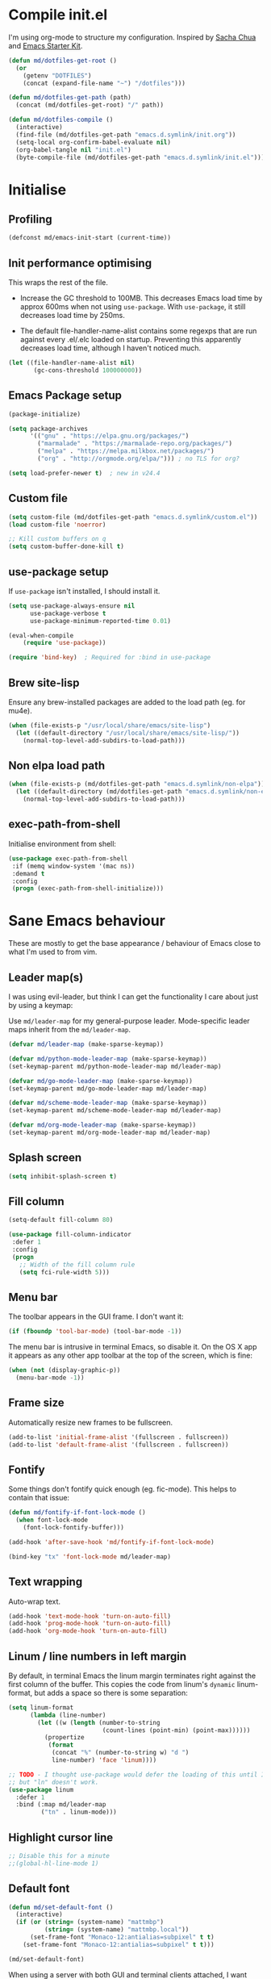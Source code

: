 #+TITLE init.org
* Compile init.el

I'm using org-mode to structure my configuration. Inspired by [[https://github.com/sachac/.emacs.d][Sacha Chua]] and
[[https://github.com/eschulte/emacs24-starter-kit/][Emacs Starter Kit]].

#+BEGIN_SRC emacs-lisp
  (defun md/dotfiles-get-root ()
    (or
      (getenv "DOTFILES")
      (concat (expand-file-name "~") "/dotfiles")))

  (defun md/dotfiles-get-path (path)
    (concat (md/dotfiles-get-root) "/" path))

  (defun md/dotfiles-compile ()
    (interactive)
    (find-file (md/dotfiles-get-path "emacs.d.symlink/init.org"))
    (setq-local org-confirm-babel-evaluate nil)
    (org-babel-tangle nil "init.el")
    (byte-compile-file (md/dotfiles-get-path "emacs.d.symlink/init.el")))
#+END_SRC

* Initialise

** Profiling
#+BEGIN_SRC emacs-lisp
(defconst md/emacs-init-start (current-time))
#+END_SRC

** Init performance optimising

This wraps the rest of the file.

- Increase the GC threshold to 100MB. This decreases Emacs load time by approx
  600ms when not using ~use-package~. With ~use-package~, it still decreases load
  time by 250ms.

- The default file-handler-name-alist contains some regexps that are run against
  every .el/.elc loaded on startup. Preventing this apparently decreases load
  time, although I haven't noticed much.

#+BEGIN_SRC emacs-lisp
  (let ((file-handler-name-alist nil)
         (gc-cons-threshold 100000000))
#+END_SRC

** Emacs Package setup
#+BEGIN_SRC emacs-lisp
  (package-initialize)

  (setq package-archives
        '(("gnu" . "https://elpa.gnu.org/packages/")
          ("marmalade" . "https://marmalade-repo.org/packages/")
          ("melpa" . "https://melpa.milkbox.net/packages/")
          ("org" . "http://orgmode.org/elpa/"))) ; no TLS for org?

  (setq load-prefer-newer t)  ; new in v24.4
#+END_SRC

** Custom file

#+BEGIN_SRC emacs-lisp
  (setq custom-file (md/dotfiles-get-path "emacs.d.symlink/custom.el"))
  (load custom-file 'noerror)

  ;; Kill custom buffers on q
  (setq custom-buffer-done-kill t)
#+END_SRC

** use-package setup

If ~use-package~ isn't installed, I should install it.

#+BEGIN_SRC emacs-lisp
(setq use-package-always-ensure nil
      use-package-verbose t
      use-package-minimum-reported-time 0.01)

(eval-when-compile
    (require 'use-package))

(require 'bind-key)  ; Required for :bind in use-package
#+END_SRC

** Brew site-lisp

Ensure any brew-installed packages are added to the load path (eg. for mu4e).

#+BEGIN_SRC emacs-lisp
(when (file-exists-p "/usr/local/share/emacs/site-lisp")
  (let ((default-directory "/usr/local/share/emacs/site-lisp/"))
    (normal-top-level-add-subdirs-to-load-path)))
#+END_SRC

** Non elpa load path


#+BEGIN_SRC emacs-lisp
  (when (file-exists-p (md/dotfiles-get-path "emacs.d.symlink/non-elpa"))
    (let ((default-directory (md/dotfiles-get-path "emacs.d.symlink/non-elpa")) )
      (normal-top-level-add-subdirs-to-load-path)))
#+END_SRC

** exec-path-from-shell

Initialise environment from shell:

#+BEGIN_SRC emacs-lisp
  (use-package exec-path-from-shell
   :if (memq window-system '(mac ns))
   :demand t
   :config
   (progn (exec-path-from-shell-initialize)))
#+END_SRC
* Sane Emacs behaviour

These are mostly to get the base appearance / behaviour of Emacs close to
what I'm used to from vim.

** Leader map(s)
I was using evil-leader, but think I can get the functionality I care about just
by using a keymap:

Use ~md/leader-map~ for my general-purpose leader. Mode-specific leader maps
inherit from the ~md/leader-map~.

#+BEGIN_SRC emacs-lisp
  (defvar md/leader-map (make-sparse-keymap))

  (defvar md/python-mode-leader-map (make-sparse-keymap))
  (set-keymap-parent md/python-mode-leader-map md/leader-map)

  (defvar md/go-mode-leader-map (make-sparse-keymap))
  (set-keymap-parent md/go-mode-leader-map md/leader-map)

  (defvar md/scheme-mode-leader-map (make-sparse-keymap))
  (set-keymap-parent md/scheme-mode-leader-map md/leader-map)

  (defvar md/org-mode-leader-map (make-sparse-keymap))
  (set-keymap-parent md/org-mode-leader-map md/leader-map)
#+END_SRC

** Splash screen
#+BEGIN_SRC emacs-lisp
(setq inhibit-splash-screen t)
#+END_SRC
** Fill column
#+BEGIN_SRC emacs-lisp
(setq-default fill-column 80)

(use-package fill-column-indicator
 :defer 1
 :config
 (progn
   ;; Width of the fill column rule
   (setq fci-rule-width 5)))
#+END_SRC

** Menu bar

The toolbar appears in the GUI frame. I don't want it:

#+BEGIN_SRC emacs-lisp
  (if (fboundp 'tool-bar-mode) (tool-bar-mode -1))
#+END_SRC

The menu bar is intrusive in terminal Emacs, so disable it. On the OS X app it
appears as any other app toolbar at the top of the screen, which is fine:

#+BEGIN_SRC emacs-lisp
  (when (not (display-graphic-p))
    (menu-bar-mode -1))
#+END_SRC

** Frame size

Automatically resize new frames to be fullscreen.

#+BEGIN_SRC emacs-lisp
  (add-to-list 'initial-frame-alist '(fullscreen . fullscreen))
  (add-to-list 'default-frame-alist '(fullscreen . fullscreen))
#+END_SRC

** Fontify
Some things don't fontify quick enough (eg. fic-mode). This helps to contain
that issue:

#+BEGIN_SRC emacs-lisp
  (defun md/fontify-if-font-lock-mode ()
    (when font-lock-mode
      (font-lock-fontify-buffer)))

  (add-hook 'after-save-hook 'md/fontify-if-font-lock-mode)

  (bind-key "tx" 'font-lock-mode md/leader-map)
#+END_SRC

** Text wrapping

Auto-wrap text.

#+BEGIN_SRC emacs-lisp
  (add-hook 'text-mode-hook 'turn-on-auto-fill)
  (add-hook 'prog-mode-hook 'turn-on-auto-fill)
  (add-hook 'org-mode-hook 'turn-on-auto-fill)
#+END_SRC

** Linum / line numbers in left margin

By default, in terminal Emacs the linum margin terminates right against the
first column of the buffer. This copies the code from linum's =dynamic=
linum-format, but adds a space so there is some separation:

#+BEGIN_SRC emacs-lisp
(setq linum-format
      (lambda (line-number)
        (let ((w (length (number-to-string
                          (count-lines (point-min) (point-max))))))
          (propertize
           (format
            (concat "%" (number-to-string w) "d ")
            line-number) 'face 'linum))))

;; TODO - I thought use-package would defer the loading of this until I do "ln",
;; but "ln" doesn't work.
(use-package linum
  :defer 1
  :bind (:map md/leader-map
         ("tn" . linum-mode)))
#+END_SRC

** Highlight cursor line
#+BEGIN_SRC emacs-lisp
;; Disable this for a minute
;;(global-hl-line-mode 1)
#+END_SRC

** Default font
#+BEGIN_SRC emacs-lisp
  (defun md/set-default-font ()
    (interactive)
    (if (or (string= (system-name) "mattmbp")
            (string= (system-name) "mattmbp.local"))
        (set-frame-font "Monaco-12:antialias=subpixel" t t)
      (set-frame-font "Monaco-12:antialias=subpixel" t t)))

  (md/set-default-font)
#+END_SRC

When using a server with both GUI and terminal clients attached, I want them to
show their terminal/GUI-specific default fonts:

#+BEGIN_SRC emacs-lisp
(add-hook 'focus-in-hook 'md/set-default-font)
#+END_SRC

** Scroll behaviour
#+BEGIN_SRC emacs-lisp
(setq

  ;; Start scrolling when the cursor is one line away from the top/bottom.
  scroll-margin 1

  ;; If at the bottom of the file, don't allow scroll beyond that (because
  ;; there's no use in having half a screen of empty space
  scroll-conservatively 999

  ;; Only scroll one row at a time. Default behaviour is to centre the row.
  scroll-step 1)

;; Remove scrollbars (GUI only) to get extra screen space
(use-package scroll-bar
  :if (display-graphic-p)
  :demand t
  :config (scroll-bar-mode -1))
#+END_SRC

** Cursor blinking

Ensure cursor isn't blinking:
#+BEGIN_SRC emacs-lisp
(blink-cursor-mode 0)
#+END_SRC

** Fringe
NOTE: The Fringe only displays in GUI Emacs.

#+BEGIN_SRC emacs-lisp
(defun md/fringe-mode ()
  (interactive)
  ;; Create fringe at left side of screen.
  ;; I think 8 is the minimum width needed to display flycheck markers properly.
  (fringe-mode '(8 . 0)))

;; I just want to use this for flycheck mode.
(add-hook 'prog-mode-hook 'md/fringe-mode)

#+END_SRC

** Indentation
#+BEGIN_SRC emacs-lisp
  (setq-default

   ;; Use spaces instead of tabs
   indent-tabs-mode nil

   ;; Display tab as 4 chars wide
   tab-width 4)

  ;; Emable on-the-fly indenting. TODO - read docs for this
  (electric-indent-mode 1)
#+END_SRC
** Disable the bell
#+BEGIN_SRC emacs-lisp
(setq visible-bell nil
      ring-bell-function 'ignore)
#+END_SRC

** Terminal colour fixes

Emacs can use bold fonts, but iTerm is set to display bold fonts as "bright"
colours (which is necessary to support the Solarized 16-colour palette). This
means iTerm interprets the bold Emacs colours as bright and changes their
colour (eg. from yellow to grey), which I don't want.

I'm not sure why I didn't run into this issue with vim, and this is surely not
the right fix, but it works for now:

#+BEGIN_SRC emacs-lisp
  (when (not (display-graphic-p))
    (mapc
     (lambda (face)
       ;; Same issue with underline too.
       (set-face-underline face nil (selected-frame))

       (set-face-bold face nil (selected-frame)))
     (face-list)))
#+END_SRC

** Terminal clipboard fixes

Terminal Emacs doesn't integrate with the system clipboard by default. ~xclip~
provides this behaviour in the same way that GUI Emacs has it.

#+BEGIN_SRC emacs-lisp
  (use-package xclip
    :if (not (display-graphic-p))
    :defer 1
    :config
    (progn
      (turn-on-xclip)))
#+END_SRC

** Message buffer

Increase the number of messages:

#+BEGIN_SRC emacs-lisp
(setq message-log-max 10000)
#+END_SRC
** Modifier keys
*** OS X

- GUI

	- LEFT ALT :: nil (ie. standard alt/option behaviour)
  - LEFT CMD :: Meta
	- RIGHT CMD :: Super (ie. standard cmd behaviour in GUI emacs)
	- RIGHT ALT :: nil (ie. standard alt/option behaviour)

- iTerm2

	- LEFT ALT :: nil (ie. standard alt/option behaviour)
  - LEFT CMD :: iTerm cmd key (so can do usual shortcuts eg. cmd-tab)
	- RIGHT CMD :: Meta
	- RIGHT ALT :: nil (ie. standard alt/option behaviour)

	- I use the right cmd key as Meta in the terminal:

    - Under the "keys" tab, set "right cmd" to send "right option", and
      "right option" to send "left option".

    - Under the "profiles" tab, set "Right option key acts as +Esc".

#+BEGIN_SRC emacs-lisp
  (if (eq system-type 'darwin)
      (setq

       ;; Set alt/option to use its default behaviour in OS X , so I can do
       ;; eg. alt+3 to insert #. By default in Emacs this is Meta, but I find Meta more
       ;; accessible on the left cmd key.
       ns-option-modifier nil

       ;; This is the default, and seems to handle the standard cmd key
       ;; bindings, so apple cmd+c runs super+c in emacs, etc. I don't use them
       ;; much, but they might be useful sometimes.
       ns-right-command-modifier 'super

       ;; Instead of the cmd bindings (that I don't use much), use the left
       ;; cmd key for Meta bindings. This is easier to reach than the default Meta
       ;; key (which is alt).
       ns-command-modifier 'meta))
#+END_SRC
** Backups
#+BEGIN_SRC emacs-lisp
;; Backup everything to the same directory, rather than dropping
;; files all over the place
(setq backup-directory-alist
      `(("." . ,(md/dotfiles-get-path "emacs.d.symlink/.backups"))))
#+END_SRC
** Paste

If this isn't set then pasting via Alfred doesnt work:

#+BEGIN_SRC emacs-lisp
  (defun md/pbpaste ()
    (interactive)
    (shell-command "pbpaste" t))

    (if (eq window-system 'ns)
      (global-set-key (kbd "M-v") 'md/pbpaste))
#+END_SRC
* Misc utils
** Odd functions

#+BEGIN_SRC emacs-lisp
  (defun md/strip-whitespace-and-save ()
    (interactive)
    (delete-trailing-whitespace)
    (save-buffer))

  (defun md/fontify-buffer ()
    "Fontify the buffer and tell me it happened."
    (interactive)
    (font-lock-fontify-buffer)
    (message "Fontified buffer"))

  (defun md/file-info ()
    (interactive)
    (message
     "%s | %s lines | %3d%% | %s"
             (buffer-file-name)
             (count-lines (point-min) (point-max))
             (/ (window-end) 0.01 (point-max))
             major-mode))

  (defun md/mode-info ()
    (interactive)
    (message
     (format
      "%s"
      (with-temp-buffer
        (let (mm result)
          (dolist (mm (sort minor-mode-list 'string<) result)
            (insert (format "%s\n" mm))
            (setq result (buffer-substring (point-min) (point-max))))
          result)))))

  (defun md/ljust (len str)
    (if (< (length str) len)
        ;; 32 is ASCII space
        (concat str (make-string (- len (length str)) 32))
      str))

#+END_SRC

It's a shame that "unfill" functions aren't included by default, but they're
easy enough to implement:

#+BEGIN_SRC emacs-lisp
  (defun md/unfill-paragraph ()
    "Because I can't always wrap to 80 characters :("
    (interactive)
    (let ((fill-column most-positive-fixnum))
      (fill-paragraph)))

  (defun md/unfill-region (start end)
    (interactive "r")
    (let ((fill-column most-positive-fixnum))
      (fill-region start end)))
#+END_SRC

** Bindings
I seem to use =describe-face= a lot:
#+BEGIN_SRC emacs-lisp
(bind-key "x" 'describe-face help-map)
(bind-key "C-k" 'describe-personal-keybindings help-map)
#+END_SRC

Sometimes I want to strip bindings from a keymap and have the keys do
nothing. Usually if you remove a binding on eg. a local keymap, then Emacs will
just resolve that binding to a more global keymap. But I can "disable" bindings
by using a noop function:

#+BEGIN_SRC emacs-lisp
  (defun md/noop () (interactive))
  (defun md/make-keymap-noop (kmap)
    "Overwrite bindings on a given keymap to perform a noop function."
    (mapc (lambda (key)
            (bind-key key 'md/noop kmap)
            (bind-key (concat "C-" key) 'md/noop kmap)
            (bind-key (concat "M-" key) 'md/noop kmap)
            (bind-key (concat "C-M-" key) 'md/noop kmap)
            (bind-key (capitalize key) 'md/noop kmap)
            (bind-key (concat "C-" (capitalize key)) 'md/noop kmap)
            (bind-key (concat "M-" (capitalize key)) 'md/noop kmap)
            (bind-key (concat "C-M-" (capitalize key)) 'md/noop kmap))
          '("a" "b" "c" "d" "e" "f" "g" "h" "i" "j" "k" "l" "m" "n" "o" "p" "q" "r"
            "s" "t" "u" "v" "w" "x" "y" "z"
            "1" "2" "3" "4" "5" "6" "7" "8" "9" "0"))
    (mapc (lambda (key)
            (bind-key key 'md/noop kmap))
          '("SPC" "TAB")))
#+END_SRC

** Settings
#+BEGIN_SRC emacs-lisp
  (setq delete-by-moving-to-trash t)
#+END_SRC
* Evil
** Base evil

- Note on md/evil-fill and unfill:

  - Ideally, I would have a binding that maps to fill / unfill /paragraphs/ in
    normal mode, but /regions/ in visual mode. Currently I'm not sure how to get
    Evil to create different md/leader-map bindings for different Evil states,
    so for now I'll just use this workaround of checking the state in the
    function:

#+BEGIN_SRC emacs-lisp
  (use-package evil
   :demand t
   :config
   (progn
     (defun md/normal-state-and-save ()
       (interactive)
       (evil-normal-state)
       (save-buffer))

     (defun md/insert-blank-line-before ()
       (interactive)
       (save-excursion
         (end-of-line)
         (open-line 1)
         (save-buffer)))

     (defun md/insert-blank-line-after ()
       (interactive)
       (save-excursion
         (evil-previous-visual-line)
         (end-of-line)
         (open-line 1)
         (save-buffer)))

     (defun md/evil-fill (&optional start end)
       (interactive
        (if (use-region-p)
            (list (region-beginning) (region-end))
          (list nil nil)))
       (if (string= evil-state "visual")
           (fill-region start end)
         (fill-paragraph)))

     (defun md/evil-unfill (&optional start end)
       (interactive
        (if (use-region-p)
            (list (region-beginning) (region-end))
          (list nil nil)))
       (if (string= evil-state "visual")
           (md/unfill-region start end)
         (md/unfill-paragraph)))

     ;; NOTE - temp commenting this, is it cause of performance issues?
     ;; By default the evil jump commands don't set markers as often
     ;; as I would like. But it installs a pre-command-hook to call
     ;; evil-set-jump for all commands that have the evil property :jump,
     ;; so we can configure the jump markers to be saved more often.
     ;; (defvar md/evil-jump-trigger-commands)
     ;; (setq md/evil-jump-trigger-commands
     ;;   '(evil-scroll-page-down
     ;;     evil-scroll-page-up
     ;;     evil-scroll-down
     ;;     evil-scroll-up
     ;;     switch-to-buffer
     ;;     next-buffer
     ;;     previous-buffer
     ;;     git-gutter:next-hunk
     ;;     git-gutter:previous-hunk
     ;;     quit-window
     ;;     bookmark-jump
     ;;     dired
     ;;     dired-jump
     ;;     ))
     ;; (dolist (command md/evil-jump-trigger-commands)
     ;;   (evil-add-command-properties command :jump t))

     (setq evil-jumps-max-length 20)  ; Lower than the default, but I rarely want more

     ;; This uses C-i by default (as in vim), but C-i is interpeted as TAB, which
     ;; is an important binding in org-mode. Use C-l instead, which is bound to
     ;; recenter-top-bottom by default.
     (bind-key "C-l" 'evil-jump-forward evil-normal-state-map)
     (bind-key "C-l" 'evil-jump-forward evil-visual-state-map)

     ;; evil-paste-pop is handy, but I don't like the C-n/C-p default bindings,
     ;; because those are common bindings everywhere else in Emacs. Use C-S
     ;; instead.
     (unbind-key "C-n" evil-normal-state-map)
     (unbind-key "C-p" evil-normal-state-map)
     (bind-key "C-S-n" 'evil-paste-pop-next)
     (bind-key "C-S-p" 'evil-paste-pop)

     ;; Can't work out how to properly define map bindings using ":bind"
     (bind-key "<SPC>" md/leader-map evil-normal-state-map)
     (bind-key "<SPC>" md/leader-map evil-visual-state-map)

     ;; Make leader also accessible with C-c
     (bind-key "C-c <SPC>" md/leader-map evil-visual-state-map)
     (bind-key "C-c <SPC>" md/leader-map evil-normal-state-map)
     (bind-key "C-c <SPC>" md/leader-map evil-insert-state-map)
     (bind-key "C-c <SPC>" md/leader-map evil-motion-state-map)

     (bind-key "h" help-map md/leader-map)  ; I prefer <leader>h to C-h

     (setq evil-echo-state nil)

     (evil-mode 1))

     ;; Enable evil in the minibuffer. Adapted from
     ;; https://gist.github.com/ccdunder/5816865.
     ;; Not sure why this isn't provided by default.
     ;; (mapc (lambda (keymap)
     ;;           (evil-define-key 'insert (eval keymap) [escape] 'evil-normal-state))
     ;;         ;; https://www.gnu.org/software/emacs/manual/html_node/elisp/
     ;;         ;; Text-from-Minibuffer.html#Definition of minibuffer-local-map
     ;;         '(minibuffer-local-map
     ;;           minibuffer-local-ns-map
     ;;           minibuffer-local-completion-map
     ;;           minibuffer-local-must-match-map
     ;;           minibuffer-local-isearch-map))
     ;; (defun md/evil-minibuffer-setup ()
     ;;   ;; (evil-set-initial-state 'mode 'insert) is the evil-proper
     ;;   ;; way to do this, but the minibuffer doesn't have a mode.
     ;;   (evil-insert 1))
     ;; )
    ;; (add-hook 'minibuffer-setup-hook 'md/evil-minibuffer-setup))

   :bind (;; Like my vimrc, remap  ; to : and , to ;
          :map evil-motion-state-map
          (";" . evil-ex)
          ("," . evil-repeat-find-char)

          ;; Like in the terminal. Mainly useful in minibuffer
          :map evil-insert-state-map
          ("C-a" . move-beginning-of-line)
          ("C-e" . move-end-of-line)

          ;; Use H/L instead of ^/$
          :map evil-normal-state-map
          ("H" . move-beginning-of-line)
          ("L" . move-end-of-line)
          :map evil-visual-state-map
          ("H" . move-beginning-of-line)
          ("L" . move-end-of-line)

          ;; The equivalent of gj/gk
          :map evil-normal-state-map
          ("j" . evil-next-visual-line)
          ("k" . evil-previous-visual-line)

          ;; zz - This is similar but more flexible
          :map evil-normal-state-map
          ("zz" . recenter-top-bottom)

          ;; Leader bindings
          :map md/leader-map
          ("w" . save-buffer)
          ("W" . md/strip-whitespace-and-save)

          ("q" . md/evil-fill)
          ("Q" . md/evil-unfill)

          ;; TODO behave like vim - ie. comment the line or the selection
          ("cc" . comment-or-uncomment-region)

          ;; Buffers
          ("bh" . previous-buffer)
          ("bl" . next-buffer)
          ("k" . kill-buffer)
          ("bk" . kill-buffer)
          ("bi" . md/file-info)
          ("bw" . save-buffer)
          ("bW" . md/strip-whitespace-and-save)
          ("br" . read-only-mode)

          ;; Eval
          ("ef" . eval-defun)
          ("ee" . eval-last-sexp)  ; Bound to e because I'm used to C-x e
          ("eb" . eval-buffer)
          ("er" . eval-region)
          ("ex" . md/fontify-buffer)  ; It's sort-of an eval

          ;; Emacs
          ("Ek" . kill-emacs)
          ("Es" . server-start)
          ("Ep" . list-processes)

          ;; Packages
          ("Pi" . package-install)
          ("Pl" . package-list-packages)
          ("Pr" . package-refresh-contents)

          ;; Format
          ("Fj" . json-pretty-print)
          ("Fs" . sort-lines)

          ; Toggle misc
          ("tw" . toggle-truncate-lines)

          ;; This could be useful
          ("U" . undo-tree-visualize)

          ;; Same as vim - insert and save
          ("o" . md/insert-blank-line-before)
          ("O" . md/insert-blank-line-after)))

#+END_SRC

** Evil surround
#+BEGIN_SRC emacs-lisp
(use-package evil-surround
 :config
 (progn
   (global-evil-surround-mode 1)))
#+END_SRC

** Easymotion
#+BEGIN_SRC emacs-lisp
(use-package ace-jump-mode

 :config
 (progn
   (setq
    ace-jump-mode-move-keys '(?f ?j ?d ?k ?s ?l ?a ?\; ?g ?h ?r ?u ?e ?i ?w ?o ?t ?y ?b ?v ?n ?c ?m ?x)
    ace-jump-mode-scope 'window  ; If scope is wider than window performance drops a lot
    ace-jump-word-mode-use-query-char nil))

 :bind (:map evil-normal-state-map
             ("f" . nil)
             ("f j" . evil-ace-jump-line-mode)
             ("f k" . evil-ace-jump-line-mode)
             ("f w" . evil-ace-jump-word-mode)
             ("f b" . evil-ace-jump-word-mode)
             ("f f" . evil-ace-jump-char-mode)
             ("f F" . evil-ace-jump-char-mode)
             ("f t" . evil-ace-jump-char-mode)
             ("f T" . evil-ace-jump-char-mode)))
#+END_SRC

** Key Chord
I can't just set my insert mode "jj" and "jk" bindings in the insert-mode-map,
because if I do that then "j" gets assigned as a prefix key, and I can't
actually use it to insert anything in insert mode.

#+BEGIN_SRC emacs-lisp
  (use-package key-chord
    :config
    (progn
      (setq key-chord-two-keys-delay 0.4)

      (key-chord-define evil-insert-state-map "jj" 'md/normal-state-and-save)
      (key-chord-define evil-insert-state-map "jk" 'evil-normal-state)
      (key-chord-mode 1)))
#+END_SRC
* Helm
** Base helm
- [ ] NOTE - describe-function and describe-variable don't use helm until helm
  has been configured. Work out how to load helm when they're called.

#+BEGIN_SRC emacs-lisp
  (use-package helm
    :defer 5
    :config
    (progn
      ;; Putting these bindings here to avoid byte-compiled issue where helm-map isn't defined.
      (helm-mode 1)
      (helm-autoresize-mode 0)
      (helm-descbinds-mode 1)

      ;; No need to display the header - it takes up room and doesn't add much.
      (setq helm-display-header-line nil)

      ;; I don't need to know about some files
      (setq helm-ff-skip-boring-files t)
      (push "\\.$" helm-boring-file-regexp-list)
      (push "\\.\\.$" helm-boring-file-regexp-list)

      ;; This lets me quickly ag/grep for "todo" comments using the same
      ;; ag/grep functions that I usually do.
      (bind-key "C-c C-t" 'md/insert-todo-regexp helm-map)

      ;; Put C-j / C-l the sane way around.
      (bind-key "C-j" 'helm-find-files-up-one-level helm-map)
      (bind-key "C-l" 'helm-execute-persistent-action helm-map)
      (bind-key "C-l" 'helm-execute-persistent-action helm-read-file-map)
      (bind-key "C-l" 'helm-execute-persistent-action helm-find-files-map))

    :bind (([remap find-file] . helm-find-files)  ; Remember - this also opens URLs!
           ([remap occur] . helm-occur)
           ([remap dabbrev-expand] . helm-dabbrev)
           ([remap list-buffers] . helm-buffers-list)
           ("M-x" . helm-M-x)
           ("C-x b" . helm-buffers-list)
           ("C-x p" . helm-mini)

           :map lisp-interaction-mode-map
           ([remap completion-at-point] . helm-lisp-completion)

           :map emacs-lisp-mode-map
           ([remap completion-at-point] . helm-lisp-completion)

           :map md/leader-map
           ("bb" . helm-buffers-list)
           ("f" . helm-find-files)
           ("x" . helm-M-x)
           ("p" . helm-mini)

           :map help-map
           ("X" . helm-colors)))

#+END_SRC

** COMMENT helm-ag (not using anymore)
#+BEGIN_SRC emacs-lisp
  (use-package helm-ag
    :defer 5
    :config
    (defun md/ag ()
      "Run helm-do-ag on the default-directory"
      (interactive)
      (helm-do-ag default-directory))
    :bind (:map md/leader-map
                ("ag" . md/ag)))
#+END_SRC
* Help
** help-fns+
This package provides ~describe-keymap~ to M-k in the help-map, which is
handy. It does some other things too (TODO - read docs).

#+BEGIN_SRC emacs-lisp
  (use-package help-fns+ :defer 1)
#+END_SRC

** Help mode
I prefer to use vi keys to navigate help-mode:

#+BEGIN_SRC emacs-lisp
  (evil-set-initial-state 'help-mode 'normal)
  (evil-define-key 'normal help-mode-map
    "q" 'quit-window
    (kbd "C-i") 'help-go-forward
    (kbd "C-o") 'help-go-back
    (kbd "<RET>") 'help-follow-symbol)
#+END_SRC


** helpful (https://github.com/Wilfred/helpful)

Alternative to the main "describe-function/command" functions, which displays
source code plus some other useful info. Completion is a bit slow, but otherwise
it's nicer than the default.

#+BEGIN_SRC emacs-lisp
  (defun md/quit-and-kill-window ()
    (interactive)
    (quit-window t))

  (use-package helpful
    :defer 1
    :config
    (progn
      (unbind-key "h" help-map)  ;; view-hello-file by default
      (bind-key "hf" 'helpful-function help-map)
      (bind-key "hm" 'helpful-macro help-map)
      (bind-key "hc" 'helpful-macro help-map)
      (evil-define-key 'normal helpful-mode-map
        "q" 'md/quit-and-kill-window)))
#+END_SRC


** Which-key

[[https://github.com/justbur/emacs-which-key][which-key]] displays available bindings for the current prefix, which makes it
easier to discover features / work out where I am:

*** Patching

#+BEGIN_SRC emacs-lisp
  (defun md/which-key-patch ()
    "Override some which-key functions"
    (interactive)
#+END_SRC

#+BEGIN_SRC emacs-lisp
  ;; TODO - this is failing to handle kdb values with periods? Eg. "C-a .. C-z"?
  (fmakunbound 'which-key--show-keymap)
  (defun which-key--show-keymap (keymap-name keymap &optional prior-args)
    "This is identical to the version shipped with which-key, but it returns the
  function captured by user input."
    (setq which-key--current-prefix nil
          which-key--current-show-keymap-name keymap-name
          which-key--using-show-keymap t)
    (when prior-args (push prior-args which-key--prior-show-keymap-args))
    (when (keymapp keymap)
      (let ((formatted-keys (which-key--get-formatted-key-bindings
                             (which-key--get-keymap-bindings keymap))))
        (cond ((= (length formatted-keys) 0)
               (message "which-key: Keymap empty"))
              ((listp which-key-side-window-location)
               (setq which-key--last-try-2-loc
                     (apply #'which-key--try-2-side-windows
                            formatted-keys 0 which-key-side-window-location)))
              (t (setq which-key--pages-plist
                       (which-key--create-pages formatted-keys))
                 (which-key--show-page 0)))))
    (let* ((key (key-description (list (read-key))))
           (next-def (lookup-key keymap (kbd key))))
      (cond ((and which-key-use-C-h-commands (string= "C-h" key))
             (which-key-C-h-dispatch))
            ((keymapp next-def)
             (which-key--hide-popup-ignore-command)
             (setq next-def (which-key--show-keymap (concat keymap-name " " key) next-def
                                     (cons keymap-name keymap))))
            (t (which-key--hide-popup)))
      next-def))
#+END_SRC

#+BEGIN_SRC emacs-lisp
  ) ; Close md/which-key-patch
#+END_SRC

*** Active bindings functions
#+BEGIN_SRC emacs-lisp
  ;; TODO There are some bindings that do not show up.
  ;; Eg. the C-x prefix displayed does not exactly match the real C-x prefix map
  ;; (eg. M-: repeat-complex-command is missing).
  (defun md/get-all-active-bindings-as-keymap ()
    "Return keymap consisting of bindings in all active keymaps. This should
  represent all current available bindings accurately as a single keymap."
    (let ((full-active-keymap (make-sparse-keymap)))
      (mapc (lambda (keymap)
              ;; Ignore empty keymaps
              (when (not (equal keymap (make-sparse-keymap)))
                (map-keymap (lambda (event definition)
                              (when (md/include-event-in-active-map event definition)
                                (define-key full-active-keymap
                                  (vector event) definition)))
                            keymap)))
            ;; Reverse so that the keymaps with highest precendence
            ;; are written last, thus overriding the more global maps.
            (reverse (current-active-maps t)))
      full-active-keymap))

  (defun md/include-event-in-active-map (event definition)
    "Placeholder"
    (and
     (not (equal definition 'digit-argument))))
#+END_SRC

*** Config

#+BEGIN_SRC emacs-lisp
  (use-package which-key
    :defer 2
    :config (progn
              ;; Patch with my functions
              (md/which-key-patch)

              (setq which-key-idle-delay 0.6
                    which-key-max-description-length 30
                    which-key-allow-evil-operators nil
                    which-key-show-operator-state-maps nil
                    which-key-sort-order 'which-key-key-order-alpha
                    which-key-highlighted-command-list '("md/"))

              ;; Use ESC/C-g to quit which-key. Not sure why the default key is 'a'.
              (bind-key "ESC" 'which-key-abort which-key-C-h-map)
              (bind-key "C-g" 'which-key-abort which-key-C-h-map)

              ;; This is the default for description-replacement-alist:
              (setq which-key-description-replacement-alist
                    '(("Prefix Command" . "prefix")
                      ("which-key-show-next-page" . "wk next pg")
                      ("\\`\\?\\?\\'" . "lambda")))

              ;; Add scratch bindings:
              (dolist (mode '("elisp" "python" "restclient" "markdown" "gfm" "org"))
                (add-to-list 'which-key-description-replacement-alist
                             (cons (format "md/scratch-open-file-%s" mode) mode)))

              (which-key-declare-prefixes
                "SPC SPC" "major-mode"
                "SPC SPC e" "major-mode-eval"
                "SPC a" "ag"
                "SPC b" "buffers"
                "SPC B" "bookmarks"
                "SPC c" "comments"
                "SPC C" "compile"
                "SPC e" "eval"
                "SPC E" "Emacs"
                "SPC F" "Format"
                "SPC g" "git"
                "SPC h" "help"
                "SPC h k" "keys"
                "C-h k" "keys"
                "SPC h h" "helpful"
                "C-h h" "helpful"
                "SPC j" "project"
                "SPC j ;" "project-popwin"
                "SPC j a" "project-ag"
                "SPC n" "narrow"
                "SPC P" "Packages"
                "SPC s" "flycheck"
                "SPC S" "flyspell"
                "SPC t" "toggle-misc"
                "SPC v" "dotfiles"
                "SPC ;" "popwin"
                "SPC '" "scratch")
              (which-key-mode)

              (defun md/which-key ()
                "Use the which-key interface to list all active bindings and execute the
      current one. One prefix arg will pre-select the current evil-state in which-key,
      and two prefix args will let you choose an evil state to pre-select."
                (interactive)
                (catch 'no-evil-state-map
                  (let* ((md-evil-state (cond ((equal current-prefix-arg '(4))
                                               (md/which-key--evil-state-current))
                                              ((equal current-prefix-arg '(16))
                                               (md/which-key--evil-state-select))))
                         (evil-keymap nil)
                         (base-keymap (md/get-all-active-bindings-as-keymap))
                         (final-keymap
                          (if md-evil-state
                              (progn
                                (message "evil state!")
                                (setq evil-keymap (lookup-key base-keymap md-evil-state))
                                (if (keymapp evil-keymap)
                                    evil-keymap
                                  (throw 'no-evil-state-map
                                         (format "No available bindings for evil state %s" md-evil-state))))
                            base-keymap))
                         (chosen-func (which-key--show-keymap "All active bindings" final-keymap)))
                    (when (commandp chosen-func)
                      (message (format "calling interactively: %s" chosen-func))
                      (call-interactively chosen-func)))))


              (defconst md/which-key--evil-states '(normal-state
                                                    insert-state
                                                    visual-state
                                                    motion-state
                                                    replace-state
                                                    emacs-state))

              (defun md/which-key--evil-state-select ()
                "Return (kbd-for-state . local-keymap) for chosen Evil state"
                (kbd (format "<%s>" (completing-read "Evil state: " md/which-key--evil-states nil
                                                     t))))

              (defun md/which-key--evil-state-current ()
                "Return (kbd-for-state . local-keymap) for current Evil state"
                (kbd (format "<%s-state>" evil-state)))

              ))
#+END_SRC

** List unbound keys

This is handy sometimes - it provides ~free-keys~, which lists unbound keys.

#+BEGIN_SRC emacs-lisp
  (use-package free-keys
    :defer 10
    :config
      (progn
        (bind-key "@" 'free-keys help-map)))
#+END_SRC
** Key functions
#+BEGIN_SRC emacs-lisp
  (defvar md/keys-help-map (make-sparse-keymap))

  (bind-key "k" md/keys-help-map help-map)

  (bind-key "k" 'describe-key md/keys-help-map)
  (bind-key "K" 'describe-keymap md/keys-help-map)
  (bind-key "p" 'describe-personal-keybindings md/keys-help-map)
  (bind-key "@" 'free-keys md/keys-help-map)
  (bind-key "SPC" 'md/which-key md/keys-help-map)

  (global-set-key (kbd "C-SPC") 'md/which-key)

  ;; Setting this mode on replaces describe-bindings, and
  ;; loads helm-descbinds.el, which I might want to use elsewhere.
  (add-hook 'helm-descbinds-mode-hook
            (lambda () (bind-key "b" 'helm-descbinds md/keys-help-map)))
#+END_SRC
* General IDE features
** Grep/ag
#+BEGIN_SRC emacs-lisp
  (use-package ag
    :config
    (progn
      (evil-add-hjkl-bindings 'ag-mode-map
        (kbd "SPC") 'md/leader-map)

      (setq ag-context-lines nil
            ag-highlight-search t
            ag-reuse-buffers t  ; Only one buffer for ag searches§
            ag-reuse-window nil))  ; Open files in new window, don't hide search window

    :bind (:map md/leader-map
                ("Ad" . ag-dired)
                ("Af" . ag-files)
                ("Ag" . ag)
                ("/" . occur)))
#+END_SRC
** Autocompletion

Company seems to work nicely without much configuration.

#+BEGIN_SRC emacs-lisp
  (use-package company
    :defer 2
    :config
    (progn
      ;; Bind here rather than in ":bind" to avoid complaints about
      ;; company-mode-map not existing.
      (bind-key "C-n" 'company-select-next company-active-map)
      (bind-key "C-p" 'company-select-previous company-active-map)

      ;; By default this performs company-complete-common, but I don't
      ;; think I'll want to use that
      (bind-key "TAB" 'company-complete-selection company-active-map)

      (bind-key "C-n" 'company-complete evil-insert-state-map)

      (global-company-mode)))
#+END_SRC

** Flycheck
#+BEGIN_SRC emacs-lisp
  (use-package flycheck
    :init
    (progn
      (add-hook 'prog-mode-hook 'flycheck-mode))
    :config
    (progn
      (defface md/modeline-flycheck-error '((t (:inherit 'error))) "")
      (defface md/modeline-flycheck-warning '((t (:inherit 'warning))) "")

      (setq-default flycheck-disabled-checkers

            ;; Most of these elisp warnings assume that I'm writing a proper package
            ;; with full documentation. This is usually not the case, so just
            ;; disable them.
            '(emacs-lisp-checkdoc))

      (setq flycheck-flake8rc ".config/flake8"
            flycheck-highlighting-mode 'symbols

            ;; defaults to 0.9, which is too slow
            flycheck-display-errors-delay 0.1

            ;; Disabling this at is annoys me to have errors appearing
            ;; and disappearing quickly and messing with the size of the
            ;; window. I will just check the error list and the fringe.
            flycheck-display-errors-function nil

            ;; There's a short delay when flycheck runs, which causes the modeline to change
            ;; its format (or in my custom powerline stuff, to disappear briefly). It's
            ;; super annoying if this happens at random points during editing, so change it
            ;; to only happen on save (and when enabling the mode). This is quite similar to how
            ;; I had it setup in vim.
            flycheck-check-syntax-automatically '(save mode-enabled)

            flycheck-mode-line-prefix nil)

      ;; For some reason in the flycheck mode list map it just uses all vi
      ;; keys. Mostly this is fine but I need an easy way to quit.
      (evil-define-key 'normal flycheck-error-list-mode-map "q" 'quit-window))
    :bind (:map md/leader-map
                ;; S prefix, ie. "syntax"
                ("s <RET>" . flycheck-mode)
                ("sl" . flycheck-list-errors)
                ("sn" . flycheck-next-error)
                ("sj" . flycheck-next-error)
                ("sp" . flycheck-previous-error)
                ("sk" . flycheck-previous-error)
                ("S <RET>" . flyspell-mode)
                ("SS" . flyspell-correct-word-before-point)))

#+END_SRC

** Projectile
*** Base projectile
#+BEGIN_SRC emacs-lisp
  (use-package projectile
    :config
    (progn
      (setq projectile-file-exists-local-cache-expire 30
            projectile-enable-caching t
            projectile-globally-ignored-file-suffixes
            '("pyc"
              "png"
              "jpg"
              "gif"
              "zip"
              "Trash"
              "swp"
              "swo"
              "DS_Store"
              "swn"
              "ico"
              "o"
              "elc"
              "a"
              "so"
              "exe"
              "egg-info"
              "egg"
              "dmg")
            projectile-globally-ignored-directories
            '(".tmp"
              ".coverage"
              ".git"
              ".hg"
              ".idea"
              ".flsckout"
              ".bzr"
              "_darcs"
              ".tox"
              ".svn"
              ".egg"
              ".egg-info"
              ".sass-cache"
              "__pycache__"
              ".webassets-cache"
              "node_modules"
              "venv"
              "elpa"
              ".stack-work"))
      (projectile-global-mode))
    :bind (:map md/leader-map
                ("j!"  . projectile-invalidate-cache)
                ("jk"  . projectile-kill-buffers)
                ("j;t" . projectile-run-term)
                ("j;d" . projectile-dired)
                ("j;s" . projectile-run-shell)
                ("j;e" . projectile-run-eshell)))
#+END_SRC

*** Helm
#+BEGIN_SRC emacs-lisp
  (use-package helm-projectile
    :init (progn
            ;; This has to be set before loading helm-projectile
            (setq helm-projectile-fuzzy-match nil))
    :bind (:map md/leader-map
                ("jj" . helm-projectile-switch-project)
                ("jag" . projectile-ag)
                ("jaf" . ag-project-files)
                ("jad" . ag-project-dired)
                ("jb" . helm-projectile-switch-to-buffer)
                ("jp" . helm-projectile-switch-to-buffer)
                ("jf" . helm-projectile-find-file)))
#+END_SRC

*** COMMENT Popwin

Sometimes I want popwin buffers to be dedicated to a project, so I can have
eg. one terminal popwin per project.

#+BEGIN_SRC emacs-lisp
  (defun md/projectile-popwin-ansi-term ()
    "Open project-dedicated ansi-term buffer in popwin. Renames the term buffer to
  match the project."
    (interactive)
    (when popwin:focus-window (popwin:close-popup-window))
    (popwin:display-buffer
     (or (get-buffer (format "*ansi-term-(%s)*" (projectile-project-name)))
          (save-window-excursion
            (with-current-buffer
              (call-interactively 'projectile-run-term)
              (rename-buffer
               (format "*ansi-term-(%s)*" (projectile-project-name))))))))

  (defun md/projectile-popwin-shell ()
    "Open project-dedicated shell buffer in popwin. Renames the term buffer to
  match the project."
    (interactive)
    (when popwin:focus-window (popwin:close-popup-window))
    (popwin:display-buffer
     (or (get-buffer (format "*shell-(%s)*" (projectile-project-name)))
          (save-window-excursion
            (with-current-buffer
              (call-interactively 'projectile-run-shell)
              (rename-buffer
               (format "*shell-(%s)*" (projectile-project-name))))))))

  (defun md/projectile-popwin-eshell ()
    "Open project-dedicated eshell buffer in popwin. Renames the term buffer to
  match the project."
    (interactive)
    (when popwin:focus-window (popwin:close-popup-window))
    (popwin:display-buffer
     (or (get-buffer (format "*eshell-(%s)*" (projectile-project-name)))
          (save-window-excursion
            (with-current-buffer
              (call-interactively 'projectile-run-eshell)
              (rename-buffer
               (format "*eshell-(%s)*" (projectile-project-name))))))))

  (bind-key "j;t" 'md/projectile-popwin-ansi-term md/leader-map)
  (bind-key "j;s" 'md/projectile-popwin-shell md/leader-map)
  (bind-key "j;e" 'md/projectile-popwin-eshell md/leader-map)

#+END_SRC

** Dumb-jump
#+BEGIN_SRC emacs-lisp
  (use-package dumb-jump
    :config
    (dumb-jump-mode 1)
    (setq dumb-jump-selector 'helm
          dumb-jump-force-searcher 'ag)
    (bind-key "gd" 'dumb-jump-go evil-normal-state-map))
#+END_SRC
** Git
*** git-commit

I sometimes see issues where git opens emacsclient in Fundamental mode. Making
~global-git-commit-mode~ explicit in an attempt to resolve this:

#+BEGIN_SRC emacs-lisp
  (use-package git-commit
    :config
    (global-git-commit-mode t))
#+END_SRC

*** git-gutter
#+BEGIN_SRC emacs-lisp
  (use-package git-gutter
   :init
   (progn
     (defun md/set-sensible-column ()
       "Unless file is too big, either use git-gutter mode (when in
  git dir) or linum mode"
       (interactive)
       (when (and (< (count-lines (point-min) (point-max)) 1500)
                  (not (eq major-mode 'org-mode)))
         (if (string= "git" (downcase (format "%s" (vc-backend
                                                    (buffer-file-name
                                                     (current-buffer))))))
             (git-gutter-mode 1))))
     (add-hook 'find-file-hook 'md/set-sensible-column))
   :config
   (progn
     (setq git-gutter:ask-p nil  ; Don't ask for confirmation of gadd
           git-gutter:modified-sign "~"
           git-gutter:added-sign "+"
           git-gutter:deleted-sign "-"

           ;; This ensures the separator is always displayed
           git-gutter:unchanged-sign " "
           git-gutter:always-show-separator t

           ;; Without this, there's no space between the git-gutter column and the code.
           git-gutter:separator-sign " "))
   :bind (:map md/leader-map
         ("g <RET>" . git-gutter-mode)
         ("gk" . git-gutter:previous-hunk)
         ("gp" . git-gutter:previous-hunk)
         ("gj" . git-gutter:next-hunk)
         ("gn" . git-gutter:next-hunk)
         ("g+" . git-gutter:stage-hunk)
         ("g-" . git-gutter:revert-hunk)))

#+END_SRC

*** magit
#+BEGIN_SRC emacs-lisp
  (use-package magit
   :config
   (progn
     (evil-set-initial-state 'magit-blame-mode 'normal)
     (evil-set-initial-state 'magit-revision-mode 'normal)

     ;; I don't know why, but by default I can't get magit-blame to adhere to my
     ;; normal-mode map below, even though Evil says I'm in normal mode. Explicitly
     ;; calling evil-normal-state fixes it.
     (add-hook 'magit-blame-mode-hook 'evil-normal-state)
     (evil-define-key 'normal magit-blame-mode-map
       (kbd "<RET>") 'magit-show-commit
       "q" 'magit-blame-quit
       "gj" 'magit-blame-next-chunk
       "gn" 'magit-blame-next-chunk
       "gk" 'magit-blame-previous-chunk
       "gp" 'magit-blame-previous-chunk)

     (add-hook 'magit-revision-mode-hook 'evil-normal-state)
     (evil-define-key 'normal magit-revision-mode-map
       (kbd "<RET>") 'magit-diff-visit-file
       "q" 'magit-mode-bury-buffer))  ;; This quits

   :bind (:map md/leader-map
         ("gg" . magit-status)
         ("gm" . magit-dispatch-popup)
         ("gb" . magit-blame)
         ("gl" . magit-log-head)

         ;; Diff gives the full git diff output. Ediff shows ediff for a single
         ;; file.
         ("gd" . magit-diff-popup)
         ("gD" . magit-ediff-popup)

         ;; NOTE - this doesn't play nicely with mode-line:
         ;; - https://github.com/magit/magit/blob/master/Documentation/magit.org#the-mode-line-information-isnt-always-up-to-date
         ;; - https://github.com/syl20bnr/spacemacs/issues/2172
         ("gc" . magit-checkout)))

#+END_SRC

*** github-browse-file

I miss :Gbrowse from fugitive:

#+BEGIN_SRC emacs-lisp
  (use-package github-browse-file
    :config
    (progn
      (setq github-browse-file-show-line-at-point t))
    :bind (:map md/leader-map
          ("go" . github-browse-file)))
#+END_SRC

*** vc-mode
#+BEGIN_SRC emacs-lisp
  ;; I don't need to confirm this via prompt.
  (setq vc-follow-symlinks t)
#+END_SRC

** Ediff

- Add evil bindings to ediff. Largely copied from https://github.com/justbur/evil-ediff/blob/master/evil-ediff.el.

#+BEGIN_SRC emacs-lisp
  (use-package ediff
   :defer 1
   :config
   (progn

     (defun md/ediff-scroll-left ()
       (interactive)
       (let ((last-command-event ?>))
         (ediff-scroll-horizontally 1)))

     (defun md/ediff-scroll-right ()
       (interactive)
       (let ((last-command-event ?<))
         (ediff-scroll-horizontally 1)))

     (defun md/ediff-scroll-up ()
       (interactive)
       (let ((last-command-event ?V))
         (ediff-scroll-vertically 1)))

     (defun md/ediff-scroll-down ()
       (interactive)
       (let ((last-command-event ?v))
         (ediff-scroll-vertically 1)))

     (setq
      ;; Horizontal instead of vertical splits.
      ediff-split-window-function 'split-window-horizontally

      ;; Make sure the ediff control window is NOT opened in a new frame.
      ediff-window-setup-function 'ediff-setup-windows-plain)

     (defvar md/ediff-help-changed nil)
     (defun md/ediff-adjust-help ()
       "Adjust long help messages to reflect evil-ediff bindings."
       (unless md/ediff-help-changed
         (dolist (msg '(ediff-long-help-message-compare2
                        ediff-long-help-message-compare3
                        ediff-long-help-message-narrow2
                        ediff-long-help-message-word-mode
                        ediff-long-help-message-merge
                        ediff-long-help-message-head
                        ediff-long-help-message-tail))
           (dolist (chng '(("p,DEL -previous diff " . " gk,p -previous diff ")
                           ("n,SPC -next diff     " . " gj,n -next diff     ")
                           ("    h -highlighting  " . "    H -highlighting  ")
                           ("    j -jump to diff  " . "    d -jump to diff  ")
                           ("  </> -scroll lt/rt  " . "  h/l -scroll lt/rt  ")
                           ("  v/V -scroll up/dn  " . "  k/j -scroll up/dn  ")
                           ("  z/q -suspend/quit  " . "  q/z -quit/suspend  ")))
             (setf (symbol-value msg)
                   (replace-regexp-in-string (car chng) (cdr chng) (symbol-value msg))))))
       (setq md/ediff-help-changed t))

     (defvar md/ediff-bindings
       '(("h" . md/ediff-scroll-left)
         ("j" . md/ediff-scroll-down)
         ("k" . md/ediff-scroll-up)
         ("l" . md/ediff-scroll-right)
         ("gj" . ediff-next-difference)
         ("gk" . ediff-previous-difference)
         ("d" . ediff-jump-to-difference)
         ("H" . ediff-toggle-hilit)
         ("q" . ediff-quit)))

     (defun md/ediff-startup-hook ()
       (evil-make-overriding-map ediff-mode-map 'normal)
       (dolist (entry md/ediff-bindings)
         (define-key ediff-mode-map (car entry) (cdr entry)))
       (evil-normalize-keymaps))

     ;; Override bindings
    (evil-set-initial-state 'ediff-mode 'normal)
    (add-hook 'ediff-startup-hook 'md/ediff-startup-hook)
    (md/ediff-adjust-help)

    ;; Ensure that outline buffers are expanded when in ediff mode, because
    ;; it doesn't automatically expand them, even if the diffs are inside a
    ;; hidden headline.
    (add-hook 'ediff-prepare-buffer-hook 'outline-show-all))

   :bind (:map md/leader-map
               ("d" . ediff)))
#+END_SRC
** Highlight keywords in comments

#+BEGIN_SRC emacs-lisp
(use-package fic-mode
 :defer 1
 :init
 (progn
   (add-hook 'prog-mode-hook 'fic-mode))
 :config
 (progn
   ;; NOTE: fic-mode doesn't seem to fontify the buffer, so words don't appear
   ;; highlighted unless either something else fontifies the buffer, or we do it
   ;; manually. Would like to improve this.
   ;;
   ;; FIX: fic-mode doesn't seem to identify words on the same line as my cursor
   ;; when I change theme and then fontify the buffer. All other lines seem fine.

   (setq fic-highlighted-words
         '("TODO" "FIX" "FIXME" "BUG" "WARN" "WARNING" "HACK" "NOTE" "ERROR" "MATT"))

   ;; By default this includes font-lock-string-face, but I don't want strings to
   ;; have these words formatted.
   (setq fic-activated-faces '(font-lock-doc-face font-lock-comment-face))))
#+END_SRC

I can use this with grep/ag to quickly find the todo comments:
#+BEGIN_SRC emacs-lisp
  (defun md/insert-todo-regexp ()
    (interactive)
    (insert "TODO|FIX|FIXME|BUG|WARN|HACK|ERROR"))
#+END_SRC
** Highlight thing

#+BEGIN_SRC emacs-lisp
  (use-package highlight-thing
    :defer 5
    :config
    (progn
      (setq highlight-thing-delay-seconds 0.2
            highlight-thing-case-sensitive-p t)
      (add-hook 'prog-mode-hook 'highlight-thing-mode))
    :bind (:map md/leader-map
                ("tt" . highlight-thing-mode)))
#+END_SRC

** Parentheses
Basic paren matching is built in. I preferred these settings at one point,
although I don't remember exactly what the difference is:

#+BEGIN_SRC emacs-lisp
  (use-package paren
   :defer 1
   :init (progn
          (add-hook 'prog-mode-hook 'show-paren-mode))
   :config
   (progn
     (setq show-paren-style 'parenthesis
           blink-matching-paren nil
           blink-matching-paren-on-screen nil)))
#+END_SRC

** Colour hex values
#+BEGIN_SRC emacs-lisp
  (use-package rainbow-mode
    :defer 1
    :config
    (progn
       (add-hook 'css-mode-hook 'rainbow-mode)
       (add-hook 'help-mode-hook 'rainbow-mode)
       (add-hook 'html-mode-hook 'rainbow-mode))
    :bind (:map md/leader-map
                ("tr" . rainbow-mode)))
#+END_SRC

** COMMENT Folding

#+BEGIN_SRC emacs-lisp
  ;; outline-magic provides org-cycle
  (use-package outline-magic
    :demand t
    :config
    (progn
      ;; TODO - any way to support narrowing? org-narrow-to-subtree works in
      ;; outline mode, but move-subtree-up/down don't work properly when narrowed.

      (add-hook 'prog-mode-hook 'outline-minor-mode)

      (defun md/outline-cycle-all ()
        (interactive)
        (let ((current-prefix-arg '(4))) ;; emulate C-u
          (call-interactively 'outline-cycle)))

      (defun md/outline-next-heading ()
        "Automatically move point to first word beyond any leading whitespace"
        (interactive)
        (outline-next-visible-heading 1)
        (back-to-indentation))

      (defun md/outline-previous-heading ()
        "Automatically move point to first word beyond any leading whitespace"
        (interactive)
        (outline-previous-visible-heading 1)
        (back-to-indentation))

      (setq outline-blank-line nil)
      (evil-define-key 'normal outline-minor-mode-map
        (kbd "<tab>") 'outline-cycle
        (kbd "S-<tab>") 'md/outline-cycle-all
        "gk" 'md/outline-previous-heading
        "gj" 'md/outline-next-heading
        (kbd "M-k") 'outline-move-subtree-up
        (kbd "M-j") 'outline-move-subtree-down)

      ;; TODO - add decorator support?
      (defun md/outline-minor-mode-python ()
        (interactive)
        (setq-local outline-regexp
                    (rx-to-string
                     '(group (* space)
                             (* "#")
                             (* space)
                             bow
                             (or "class" "def")
                             ))))
      (add-hook 'python-mode-hook 'md/outline-minor-mode-python)
      ))
#+END_SRC
* Language support
** Emacs-lisp
#+BEGIN_SRC emacs-lisp
  ;; This can be useful when debugging.
  (setq edebug-trace t)

  ;; https://github.com/ScottyB/edebug-x
  ;; https://lists.gnu.org/archive/html/emacs-devel/2013-03/msg00304.html
  ;;
  ;; Provides some enhancements to edebug mode. Doesn't look like it is
  ;; maintained, but it's useful even if just for the syntax highlighting.
  (use-package edebug-x)
#+END_SRC

Override the edebug keymap to only contain features/keys that I care about:

#+BEGIN_SRC emacs-lisp
  (add-hook 'edebug-mode-hook 'evil-normal-state)
  (md/make-keymap-noop edebug-mode-map)

  (bind-key "q" 'top-level edebug-mode-map)
  (bind-key "S" 'edebug-stop edebug-mode-map)
  (bind-key "n" 'edebug-step-mode edebug-mode-map)
  (bind-key "g" 'edebug-go-mode edebug-mode-map)
  (bind-key "G" 'edebug-Go-nonstop-mode edebug-mode-map)
  (bind-key "E" 'edebug-visit-eval-list edebug-mode-map)
  (bind-key "I" 'edebug-instrument-callee edebug-mode-map)
  (bind-key "i" 'edebug-step-in edebug-mode-map)
  (bind-key "o" 'edebug-step-out edebug-mode-map)
  (bind-key "b" 'edebug-set-breakpoint edebug-mode-map)
  (bind-key "u" 'edebug-unset-breakpoint edebug-mode-map)
  (bind-key "d" 'edebug-backtrace edebug-mode-map)
  (bind-key "r" 'edebug-previous-result edebug-mode-map)
  (bind-key "w" 'edebug-where edebug-mode-map)
  (bind-key "SPC" md/leader-map edebug-mode-map)
#+END_SRC

** COMMENT Python

Elpy combines a few different Python packages / features.

#+BEGIN_SRC emacs-lisp
  (use-package elpy
    :defer 1  ;; Defer this just because it's slow to load.
    :init
    (progn
      (add-hook 'elpy-mode-hook
                (lambda ()
                  (set (make-local-variable 'company-backends) '(elpy-company-backend)))))
    :config
    (progn
      (elpy-enable)

      ;; - Remove elpy-module-flymake because I already have flymake configured.
      ;; - Remove elpy-module-highlight indentation because it's distracting.
      (setq elpy-modules (list
                          'elpy-module-sane-defaults
                          'elpy-module-company
                          'elpy-module-eldoc
                          'elpy-module-pyvenv
                          'elpy-module-yasnippet))

      (setq elpy-rpc-backend "jedi")

      ;; Setup leader map for python
      (evil-define-key 'normal python-mode-map
        (kbd "SPC") md/python-mode-leader-map
        "gk" 'python-nav-backward-defun
        "gj" 'python-nav-forward-defun)

      (evil-define-key 'insert elpy-mode-map (kbd "C-n") 'elpy-company-backend)

      (if (string= major-mode "python-mode")
        (progn
          ;; If I've opened a Python file make sure everything loads properly
          ;; on this buffer.
          (python-mode)
          (elpy-mode 1))))

    :bind (:map md/python-mode-leader-map
                ("SPC v" . pyvenv-workon)
                ("SPC V" . pyvenv-activate)
                ("SPC f" . elpy-format-code)
                ("SPC t" . elpy-test)
                ("SPC d" . elpy-doc)
                ("SPC g" . elpy-goto-definition-other-window)
                ("SPC r" . elpy-multiedit-python-symbol-at-point)))

#+END_SRC

** Golang
#+BEGIN_SRC emacs-lisp
  (when (not (getenv "GOPATH"))
   (setenv "GOPATH" "/Users/matt/golang")
   (setenv "GO15VENDOREXPERIMENT" "1"))

  (use-package go-mode
    :config
    (progn
      (add-hook 'before-save-hook 'gofmt-before-save)

      ;; Make sure SPC uses the go-mode leader map rather than my default leader
      ;; map
      (evil-define-key 'normal go-mode-map
        (kbd "SPC") md/go-mode-leader-map))

    :bind (:map md/go-mode-leader-map
                ("SPC =" . gofmt)))

  (use-package company-go
    :init
    (progn
      (add-hook 'go-mode-hook
                (lambda ()
                  (set (make-local-variable 'company-backends) '(company-go))))))

#+END_SRC

** MIT Scheme

- [ ] mit-scheme leader map
- [ ] ef / ee / er bindings
#+BEGIN_SRC emacs-lisp

  (use-package scheme
    :config
    (progn
      ;; For SICP
      (setq scheme-program-name "/usr/local/bin/mit-scheme")

      ;; Setup leader map for this major mode
      (evil-define-key 'normal scheme-mode-map
        (kbd "SPC") md/scheme-mode-leader-map)
      (evil-define-key 'visual scheme-mode-map
        (kbd "SPC") md/scheme-mode-leader-map)

      ;; When I run the "send-to" functions I want to see the results
      ;; in the popwin window
      (defun md/scheme--eval (fn)
        (save-window-excursion
          (call-interactively 'run-scheme))
          (call-interactively fn)
        (popwin:display-buffer (get-buffer "*scheme*")))

      (defun md/scheme-send-last-sexp ()
        (interactive)
        (md/scheme--eval 'scheme-send-last-sexp))

      (defun md/scheme-send-region ()
        (interactive)
        (md/scheme--eval 'scheme-send-region))

      (defun md/scheme-send-defun ()
        (interactive)
        (md/scheme--eval 'scheme-send-definition)))

    :bind (:map md/scheme-mode-leader-map
                ("SPC ee" . md/scheme-send-last-sexp)
                ("SPC ef" . md/scheme-send-defun)
                ("SPC er" . md/scheme-send-region)))
#+END_SRC
** Yaml
Not sure if this provides anything beyond syntax highlighting, but that's enough
for now:

#+BEGIN_SRC emacs-lisp
  (use-package yaml-mode)
#+END_SRC

** Lua

#+BEGIN_SRC emacs-lisp
  (use-package lua-mode)
#+END_SRC

** Terraform
Not sure if this provides anything beyond syntax highlighting, but that's enough
for now:

#+BEGIN_SRC emacs-lisp
  (use-package terraform-mode)
#+END_SRC

** Web mode
This makes working with HTML/CSS/JS files much nicer. TODO - read documentation
/ configure.

#+BEGIN_SRC emacs-lisp
(use-package web-mode
  :defer 1)

#+END_SRC

** Markdown

AFAICT markdown syntax highlighting isn't provided by default. [[https://github.com/jrblevin/markdown-mode][Markdown mode]]
includes highlighting, plus some extra features like inserting elements and
compiling. It also includes ~gfm-mode~ for Github-flavoured markdown.

NOTE - compiling requires ~markdown~ to be installed.

#+BEGIN_SRC emacs-lisp
  (use-package markdown-mode
    :commands (markdown-mode gfm-mode)
    :mode (("README\\.md\\'" . gfm-mode)
           ("\\.gfm\\'" . gfm-mode)
           ("\\.md\\'" . markdown-mode)
           ("\\.apib\\'" . markdown-mode)  ; Apiary
           ("\\.markdown\\'" . markdown-mode))
    :config (progn
              ;; Markdown-cycle behaves like org-cycle, but by default is only
              ;; enabled in insert mode. gfm-mode-map inherits from
              ;; markdown-mode-map, so this will enable it in both.
              (evil-define-key 'normal markdown-mode-map
                (kbd "TAB") 'markdown-cycle
                "gk" 'markdown-previous-visible-heading
                "gj" 'markdown-next-visible-heading)))




#+END_SRC
** Coffeescript
#+BEGIN_SRC emacs-lisp
(use-package coffee-mode)
#+END_SRC
* Org mode

** use-package wrapper *START*

I'm putting all this setup in use-package, but still want to split into separate
org headings:

#+BEGIN_SRC emacs-lisp
  (use-package org
    :defer 5
    :config
    (progn
#+END_SRC



** General setup

#+BEGIN_SRC emacs-lisp
    (defun md/org-hook ()
      ;; Change tab widths to fit headline indents
      (setq tab-width 2
            evil-shift-width 2)

      ;; Disable in-buffer line numbers and the colour column, as both decrease
      ;; org-mode / outline performance significantly on large files.
      (linum-mode 0)
      (fci-mode 0)

      ;; Also disable the row and column numbers in the modeline. Seems you have to set
      ;; these manually to make them buffer-local.
      (setq-local line-number-mode nil)
      (setq-local column-number-mode nil)

      ;; Also don't highlight the current line. For some reason this requires making
      ;; global-hl-line-mode buffer-local.
      (make-variable-buffer-local 'global-hl-line-mode)
      (setq-local global-hl-line-mode nil))
    (add-hook 'org-mode-hook 'md/org-hook)

    (setq
          ;; Whether to let org-agenda permanently mess with window layout
          org-agenda-restore-windows-after-quit nil

          ;; I'm trying this to decrease wait times for the agenda windows
          org-agenda-sticky t

          ;; I find this more intuitive
          org-indirect-buffer-display 'current-window

          ;; Add timestamp when set task as closed
          org-log-done 'time

          ;; Colour the whole headline
          org-level-color-stars-only nil

          ;; Colour done headlines to make them less prominent
          org-fontify-done-headline t

          ;; Try to prevent accidentally editing invisible lines
          org-catch-invisible-edits 'show-and-error

          ;; Don't indent things for nested headings (eg. properties)
          org-adapt-indentation nil

          org-clock-out-remove-zero-time-clocks t

          ;; Use UTF-8 ellipsis character
          org-ellipsis "…"

          ;; If press M-RET I want a new line, not to split the line
          org-M-RET-may-split-line nil)

    ;; Goto and refile
    (setq
          ;; For org-goto, use helm rather than the weird default interface
          ;; where you search through the file
          org-goto-interface 'outline-path-completion

          ;; For org-goto, search all nodes rather than forcing me to start with
          ;; the top level heading and then search the children etc.
          org-outline-path-complete-in-steps nil

          ;; For org-goto and org-refile, show the outline path during Helm
          ;; completion rather than just the headline.
          org-refile-use-outline-path t

          ;; Include nested items in org-refile.
          org-refile-targets '((nil :maxlevel . 9)))


    ;; Only two priorities - default and flagged
    (setq org-highest-priority 65)
    (setq org-lowest-priority 66)
    (setq org-default-priority 66)

    ;; I find these useful enough to want them in all insert maps.
    (bind-key "C-c d" 'md/org-timestamp-date-inactive-no-confirm org-mode-map)
    (bind-key "C-c d" 'md/org-timestamp-date-inactive-no-confirm evil-insert-state-map)
    (bind-key "C-c t" 'md/org-timestamp-time-inactive-no-confirm org-mode-map)
    (bind-key "C-c t" 'md/org-timestamp-time-inactive-no-confirm evil-insert-state-map)

    (bind-key "C-c l" 'md/org-insert-link-from-paste org-mode-map)


#+END_SRC

** Leader
#+BEGIN_SRC emacs-lisp
  (evil-define-key 'normal org-mode-map (kbd "SPC") md/org-mode-leader-map)

  ;; TODO - make closer to the C-c map / confirm my bindings
  ;; TODO - for all relevant evil modes
  ;; TODO - do i need to do this for org-agenda map too??
  ;; TODO - make macro to run sth with given evil modes??
  (bind-key "SPC j" 'md/helm-org md/org-mode-leader-map)
  (bind-key "SPC J" 'org-goto md/org-mode-leader-map)
  (bind-key "SPC R" 'org-refile md/org-mode-leader-map)
  (bind-key "SPC r" 'org-review md/org-mode-leader-map)
  (bind-key "SPC A" 'org-archive-subtree md/org-mode-leader-map)
  (bind-key "SPC i" 'org-clock-in md/org-mode-leader-map)
  (bind-key "SPC o" 'org-clock-out md/org-mode-leader-map)
  (bind-key "SPC E" 'org-export-dispatch md/org-mode-leader-map)
  (bind-key "SPC I" 'org-tree-to-indirect-buffer md/org-mode-leader-map)
  (bind-key "SPC t" 'org-todo md/org-mode-leader-map)
  (bind-key "SPC c" 'org-ctrl-c-ctrl-c md/org-mode-leader-map)
  (bind-key "SPC l" 'md/org-insert-link-from-paste md/org-mode-leader-map)
  (bind-key "SPC O" 'org-open-at-point md/org-mode-leader-map)

  ;; Global org leader bindings
  (bind-key "a a" 'org-agenda md/leader-map)
  (bind-key "a c" 'org-capture md/leader-map)
#+END_SRC
** Utility functions

#+BEGIN_SRC emacs-lisp
  (defvar md/org-inherit-dates-p t
    "Used by a couple of my util functions, eg. md/org-skip-if-deadline-in-days.")

  (defun md/org-timestamp-time-inactive-no-confirm ()
    "Insert inactive time timestamp without prompting the user"
    (interactive)
    (org-insert-time-stamp (current-time) t t))

  (defun md/org-timestamp-date-inactive-no-confirm ()
    "Insert inactive date timestamp without prompting the user"
    (interactive)
    (org-insert-time-stamp (current-time) nil t))

  (defun md/org-insert-link-from-paste ()
    "Perform org-insert-link with the current contents of the clipboard"
    (interactive)
    (org-insert-link nil
                     (with-temp-buffer
                       (evil-paste-after nil)
                       (delete-trailing-whitespace)
                       (buffer-string))))


  (defun md/org-back-to-top-level-heading ()
    "Go back to the current top level heading."
    (interactive)
    (or (re-search-backward "^\* " nil t)
        (goto-char (point-min))))

  (defun md/org-get-priority (inherit)
    "Get priority for the current line. If inherit is t, retrieve
  priority from the closest parent headline"
    (if (not inherit)
        (org-get-priority (thing-at-point 'line))
      (save-excursion
        (let ((keep-searching t))
          (while keep-searching
            (if (string-match org-priority-regexp (thing-at-point 'line))
                (setq keep-searching nil)
              (setq keep-searching (org-up-heading-safe))))
          (org-get-priority (thing-at-point 'line))))))

  (defun md/org-agenda-skip-rtn-point ()
    "If you customise org-agenda-skip-function, your skip function has to return
  the point at which you want the agenda to continue processing the file. In my
    case I always want this to be the end of the subtree."
    (org-end-of-subtree t)
    (point))

  (defun md/org-skip-if-deadline-in-days (user-fn)
    "A utility function that can be used for org-agenda-skip-function. It calls
    `(user-fn number-of-days-until-deadline)`. If `user-fn` returns a `t` value,
    the agenda item will be skipped.

    You could use this to eg. skip all items that have a deadline
    in more than 60 days by running as part of your config:

    '(org-agenda-skip-function
        '(md/org-skip-if-deadline-in-days (lambda (d) (if (eq d nil) t (> d 60)))))
    "
    (save-excursion
      (let* ((deadline-time (org-get-deadline-time (point)
                                                      md/org-inherit-dates-p))
             (days (if deadline-time
                       (time-to-number-of-days
                        (time-subtract deadline-time (org-current-effective-time))))))
          (if (funcall user-fn days)  ; Returns t if we should skip
              (md/org-agenda-skip-rtn-point))
          )))

  (defun md/org-skip-if-scheduled-in-days (user-fn)
    "This function is just like org-skip-if-deadline-in-days, but
  uses the scheduled property rather than the deadline."
    (save-excursion
      (let* ((scheduled-time (org-get-scheduled-time (point)
                                                      md/org-inherit-dates-p))
             (days (if scheduled-time
                       (time-to-number-of-days
                        (time-subtract scheduled-time (org-current-effective-time))))))
          (if (funcall user-fn days)  ; Returns t if we should skip
              (md/org-agenda-skip-rtn-point))
          )))

  (defun md/org-skip-if-priority-level (user-fn)
    "Utility function that can be used for org-agenda-skip-function. It calls
    `(user-fn priority-level`). If `user-fn` returns a `t` value, the agenda item
    will be skipped. If the item doesn't have a priority assigned, the level used
    is 0.

    You could use this to eg. skip all items that don't have a priority:

    '(org-agenda-skip-function
         '(md/org-skip-if-priority-level (lambda (p) (<= p 0))))
    "
    (save-excursion
      (if (funcall user-fn (md/org-get-priority t))
          (md/org-agenda-skip-rtn-point))))

  (defun md/org-skip-if-not-match-parent-kwd (keyword)
    "Utility function that can be used for org-agenda-skip-function. It searches
    parents of the current node for a matching keyword. If the match isn't found,
    it returns the skip point expected by org-agenda-skip-function.
    "
    (save-excursion
      (let (top bottom)
          (setq bottom (save-excursion (org-end-of-subtree t) (point)))
          (setq top (save-excursion (md/org-back-to-top-level-heading) (point)))
          (if
              (re-search-backward (format org-heading-keyword-regexp-format keyword) top t)
              nil
          (md/org-agenda-skip-rtn-point))
          )))
#+END_SRC
** evil-org-mode
#+BEGIN_SRC emacs-lisp
  (define-minor-mode md/evil-org-mode
    "Buffer local minor mode for evil-org"
    :init-value nil
    :lighter " EvilOrg"
    :keymap (make-sparse-keymap) ; defines md/evil-org-mode-map
    :group 'md/evil-org)

  ;; Normal state shortcuts
  (evil-define-key 'normal md/evil-org-mode-map
    "gk" 'outline-previous-visible-heading
    "gj" 'outline-next-visible-heading
    "H" 'org-beginning-of-line
    "L" 'org-end-of-line
    "$" 'org-end-of-line
    "^" 'org-beginning-of-line
    "-" 'org-cycle-list-bullet
    (kbd "RET") 'org-cycle
    (kbd "TAB") 'org-cycle)

  ;; Normal and insert state shortcuts.
  (mapc (lambda (state)
          (evil-define-key state md/evil-org-mode-map
            (kbd "M-l") 'org-metaright
            (kbd "M-h") 'org-metaleft
            (kbd "M-k") 'org-metaup
            (kbd "M-j") 'org-metadown
            (kbd "M-L") 'org-shiftmetaright
            (kbd "M-H") 'org-shiftmetaleft
            (kbd "M-K") 'org-shiftmetaup
            (kbd "M-J") 'org-shiftmetadown
            ))
        '(normal insert))

  (add-hook 'org-mode-hook 'md/evil-org-mode)
#+END_SRC

** evil-org-agenda-mode

I don't like the default org-agenda bindings - there are far more
bindings/features than I should have to think about, and I usually want to
navigate using evil bindings (and eg. accidentally hit "j" and bring up
the calendar etc).

Instead, open org-agenda in evil-normal-mode, with a couple of the useful
bindings copied directly from emacs-mode.

#+BEGIN_SRC emacs-lisp
  (defun md/org-gcal-fetch-and-agenda-redo ()
    (interactive)
    (ignore-errors
      (md/org-gcal-fetch))
    (org-agenda-redo))

  (define-minor-mode md/evil-org-agenda-mode
    "Buffer local minor mode for evil-org-agenda"
    :init-value nil
    :lighter " EvilOrgAgenda"
    :keymap (make-sparse-keymap) ; defines md/evil-org-agenda-mode-map
    :group 'md/evil-org-agenda)

  (evil-set-initial-state 'org-agenda-mode 'normal)

  (evil-define-key 'normal md/evil-org-agenda-mode-map
    ;; j / k
    (kbd "j") 'org-agenda-next-line
    (kbd "n") 'org-agenda-next-line
    (kbd "C-n") 'org-agenda-next-line
    (kbd "k") 'org-agenda-previous-line
    (kbd "p") 'org-agenda-previous-line
    (kbd "C-p") 'org-agenda-previous-line

    (kbd "q") 'org-agenda-quit
    (kbd "r") 'md/org-gcal-fetch-and-agenda-redo  ; Recalculate the agenda
    (kbd "v") 'org-agenda-view-mode-dispatch  ; Alter the view
    (kbd "|") 'org-agenda-filter-remove-all  ; Remove existing filters
    (kbd "=") 'org-agenda-filter-by-regexp  ; Search
    (kbd "C-/") 'org-agenda-filter-by-tag  ; Tag filter
    (kbd "^") 'org-agenda-filter-by-top-headline  ; Show other items with same
                                      ; headline as current
    (kbd "A") 'org-agenda-append-agenda)  ; Add another agenda

  (add-hook 'org-agenda-mode-hook 'md/evil-org-agenda-mode)

#+END_SRC

** helm-org

General Helm command to work on headlines. This is similar to
~helm-org-in-buffer-headings~, but I'm having trouble getting that function to
adhere to ~helm-org-format-outline-path~.

#+BEGIN_SRC emacs-lisp
  (require 'helm-org)  ; this is part of the helm source but not loaded by default

  (setq helm-org-format-outline-path nil)
  (setq helm-org-headings-fontify t)

  (defun md/helm-org ()
    "Open org headlines in helm."
    (interactive)
    (let* ((src (helm-build-sync-source "Org headings"
                  :candidates (helm-org-get-candidates (file-expand-wildcards buffer-file-name))
                  :action '(("Go to heading" . helm-org-goto-marker)
                            ("Open in indirect buffer" . helm-org--open-heading-in-indirect-buffer)
                            ("Refile to this heading" . helm-org-heading-refile)
                            ("Insert link to this heading" . helm-org-insert-link-to-heading-at-marker))))
           (cmd (helm :sources '(src))))))
#+END_SRC

** Babel / code
#+BEGIN_SRC emacs-lisp
    ;; Load some language support
    (require 'ob-restclient)
    (require 'ob-python)
    (require 'ob-C)
    (require 'ob-go)

  (setq
   ;; Fontify inline code
   org-src-fontify-natively t

   ;; When editing code, I don't want to open another window. This
   ;; just makes the screen tidier.
   org-src-window-setup 'current-window

   ;; tab / indentation is the main reason I would use C-' so prevent it if possible
   org-src-tab-acts-natively t)
#+END_SRC
** Exports
#+BEGIN_SRC emacs-lisp
  (setq org-export-headline-levels 6
        org-export-with-section-numbers 4)
#+END_SRC

Export org-mode files to reveal.js for presentations. I think this works
quite nicely:

#+BEGIN_SRC emacs-lisp
  (use-package ox-reveal)
#+END_SRC

** org-gcal
#+BEGIN_SRC emacs-lisp
  (defun md/org-gcal-fetch ()
    "Always refresh gcal token before fetching, as it expires every hour"
    (interactive)
    (ignore-errors ;; Error is thrown if token doesn't already exist in the gcal file
      (org-gcal-refresh-token))
    (sleep-for 1)
    (org-gcal-fetch))

  (use-package org-gcal
    :config
    (progn
      (setq

       ;; Don't archive entries to a separate file
       org-gcal-auto-archive nil

       org-gcal-down-days 120
       org-gcal-up-days 120)))
#+END_SRC
** Reviews
#+BEGIN_SRC emacs-lisp
  (defconst md/org-review-property "LAST_REVIEWED"
    "I use this in a few places to keep track of when I lasted reviewed particular
  headlines")

  (defun org-review ()
    "Set the LAST_REVIEWED property to the current date/time"
    (interactive)
    (org-set-property md/org-review-property ; currently this is LAST_REVIEWED
                      (with-temp-buffer
                        (org-insert-time-stamp (current-time) nil t)))) ; Inactive stamp

  (define-key org-mode-map (kbd "C-c C-r") 'org-review)
#+END_SRC
** Global bindings
#+BEGIN_SRC emacs-lisp
  (bind-key "C-c a" 'org-agenda global-map)
#+END_SRC
** use-package wrapper *END*
Close the use-package wrapper:

#+BEGIN_SRC emacs-lisp
))
#+END_SRC
* Dired
Dired mode has a lot of features / keys that I don't care about. Start it in
evil mode, and just add in the dired bindings that I want.

#+BEGIN_SRC emacs-lisp
  (use-package dired
    :demand t
    :init
    (progn
       ;; Use human size
       (setq dired-listing-switches "-alh")

      ;; evil-integrations.el (https://github.com/emacsmirror/evil/blob/cd005aa50ab056492752c319b5105c38c79c2fd0/evil-integration.el#L111)
      ;; makes dired-mode-map an overriding keymap, which means that the default
      ;; dired-mode bindings take precendence over the normal-state bindings.
      ;;
      ;; There's no obvious way to undo that code, so I'm just replacing
      ;; dired-mode-map with a new keymap that has /not/ been made 'overriding'.
      ;;
      ;; TODO - I think this is interfering with easy-menu-add-item when called by (require 'dired-x)??
      ;;      - HOW TO FIX THIS?
      ;;(setq dired-mode-map (make-sparse-keymap))

      (defun md/dired-single-buffer ()
        "If in popwin buffer, open dired in popwin. Otherwise as usual."
        (interactive)
        (if popwin:focus-window
            (progn
              (save-window-excursion (call-interactively 'dired-single-buffer))
              (popwin:close-popup-window)
              (popwin:display-buffer (get-buffer dired-single-magic-buffer-name)))
          (dired-single-buffer)))

      (evil-define-key 'normal dired-mode-map
        "W" 'wdired-change-to-wdired-mode  ; This is v useful
        "q" 'quit-window
        "d" 'dired-flag-file-deletion
        "u" 'dired-unmark
        "D" 'dired-do-delete
        (kbd "RET") 'dired-single-buffer
        "J" 'dired-jump
        "o" 'dired-find-file-other-window
        "R" 'dired-do-rename
        "C" 'dired-do-copy
        "i" 'dired-maybe-insert-subdir
        "+" 'dired-create-directory)))
#+END_SRC

** Dired-single

I don't use Dired much and would prefer it to be contained to fewer buffers.
Would like this to work with popwin, but currently pressing RET on a directory
causes it to jump out of the popwin window.

#+BEGIN_SRC emacs-lisp
(use-package dired-single
  :demand t)

#+END_SRC
* Restclient
For 80% of use-cases, I think [[https://github.com/pashky/restclient.el][restclient]] will be more convenient than Postman.

#+BEGIN_SRC emacs-lisp
  (use-package restclient
    :defer 1
    :mode (("\\.http\\'" . restclient-mode)))

  (use-package restclient-helm :defer 5)
#+END_SRC

Add company completion for restclient:

#+BEGIN_SRC emacs-lisp
  (use-package company-restclient
    :config
    (progn
        (add-to-list 'company-backends 'company-restclient)))
#+END_SRC

#+BEGIN_EXAMPLE
POST https://httpbin.org/post

This is the body
#+END_EXAMPLE
* Email

- Dependencies:

  - ~brew install isync~
  - Configure ~/.mbsyncrc
  - ~EMACS=/Applications/Emacs.app/Contents/MacOS/Emacs brew install mu --with-emacs~
  - ~brew install msmtp~
  - Configure ~/.msmtprc~
  - Some key variables and mu4e contexts are expected to be set externally - I
    don't want to share them in my dotfiles.

** Index/reader - mu4e

#+BEGIN_SRC emacs-lisp
  (use-package mu4e
    :config
    (progn

     (bind-key "M" 'mu4e md/leader-map)

      (setq
       ;; Don't save message to Sent Messages, Gmail/IMAP takes care of this
       ;; automatically.
       mu4e-sent-messages-behavior 'delete

       ;; We're using mbsync to fetch mail
       mu4e-get-mail-command "mbsync -a"

       ;; Use Helm (defaults to ido)
       mu4e-completing-read-function 'completing-read

       ;; UTF-8 instead of letters
       mu4e-use-fancy-chars t

       mu4e-confirm-quit nil
       mu4e-compose-dont-reply-to-self t

       ;; This is supposed to fix issues with duplicate UIDs when using mbsync.
       mu4e-change-filenames-when-moving t

       mu4e-view-date-format "%Y-%m-%d %H:%M"
       mu4e-view-show-addresses t
       mu4e-view-prefer-html nil
       mu4e-view-auto-mark-as-read nil

       ;; TODO - does this have any bad effects??
       mu4e-headers-skip-duplicates t

       mu4e-headers-date-format "%Y/%m/%d %H:%M"
       mu4e-headers-date-format-long "%Y/%m/%d %H:%M"
       mu4e-headers-time-format "%H:%M"
       mu4e-headers-include-related nil
       mu4e-headers-fields
       '((:flags . 6) (:from . 22) (:thread-subject . 60)
         (:human-date . 19) (:to . 22) (:maildir))

       mu4e-headers-visible-flags
       '(draft flagged replied trashed attach encrypted signed)

       mu4e-headers-new-mark       '("N" . "N")
       mu4e-headers-unread-mark    '("u" . "u")
       mu4e-headers-seen-mark      '("S" . "S")
       mu4e-headers-attach-mark    '("a" . "a")
       mu4e-headers-draft-mark     '("D" . "⚒")
       mu4e-headers-flagged-mark   `("F" . "★★ ")
       mu4e-headers-encrypted-mark '("x" . "x")
       mu4e-headers-trashed-mark   '("T" . "⏚")
       mu4e-headers-signed-mark    '("s" . "☡")
       mu4e-headers-passed-mark    '("P" . "❯")  ;; ie. forwarded
       mu4e-headers-replied-mark   '("R" . "❮"))

       ;; Custom view actions
       (add-to-list 'mu4e-view-actions
                    '("ViewInBrowser" . mu4e-action-view-in-browser) t)))
#+END_SRC

*** mu4e-alert
#+BEGIN_SRC emacs-lisp
  (use-package mu4e-alert
    :config
    (mu4e-alert-set-default-style 'notifier)
    (add-hook 'after-init-hook #'mu4e-alert-enable-notifications)
    (setq
     mu4e-alert-notify-repeated-mails nil
     mu4e-alert-email-notification-types '(count)))
#+END_SRC

*** mu4e-maildirs-extension
#+BEGIN_SRC emacs-lisp
  (use-package mu4e-maildirs-extension
    :after mu4e
    :config
    (progn
      (mu4e-maildirs-extension)))
#+END_SRC

*** evil-mu4e
#+BEGIN_SRC emacs-lisp
  (use-package evil-mu4e
    :after mu4e
    :config
    (evil-mu4e-init))
#+END_SRC

** SMTP client - mstmp

#+BEGIN_SRC emacs-lisp
  (defun md/send-mail-validator ()
      (unless (yes-or-no-p "Are you want to send this mail? ")
        (signal 'quit nil)))

  (use-package message
    :config
    (add-hook 'message-send-hook 'md/send-mail-validator))

  (use-package smtpmail
    :config
    (setq mail-user-agent 'message-mail-user-agent
          message-send-mail-function 'message-send-mail-with-sendmail
          message-kill-buffer-on-exit t
          sendmail-program "/usr/local/bin/msmtp"))

#+END_SRC
* Window manager
** Elscreen

Elscreen provides "tabs" that let me sort of arrange windows how I did it in
vim. They're not ideal though, because the tabs either appear in several places
on the screen, or nowhere.

#+BEGIN_SRC emacs-lisp
  (use-package elscreen
   :defer 1
   :config
   (progn
     (defun md/elscreen-display-tabs ()
       (interactive)
       (setq elscreen-display-tab t
             elscreen-tab-display-kill-screen nil
             elscreen-tab-display-control nil)

       ;; This is how elscreen redraws
       (elscreen-notify-screen-modification 'force))

     (md/elscreen-display-tabs)))
#+END_SRC

** Splitscreen
#+BEGIN_SRC emacs-lisp
(setq md/splitscreen-path (md/dotfiles-get-path "splitscreen/"))

;; NOTE - for some reason this doesn't seem to load with "defer"
(use-package splitscreen
 :load-path md/splitscreen-path
 :demand t
 :ensure nil
 :config
 (progn
   (splitscreen-mode)
   (bind-key "C-w" splitscreen/mode-map edebug-mode-map)))
#+END_SRC

** COMMENT Popwin

https://github.com/m2ym/popwin-el.

Popwin helps bring some sanity to Emacs windows. By default, Emacs tends to
clobber the windows that I'm working on with various other applications
(eg. for help, flycheck, shell/term). Popwin lets me contain all of these
less-important buffers in a single window and then dismiss it. This way they
don't interfere with the buffers I'm actually working on.

It hasn't been maintained for a while, but hopefully I won't see too many rough
edges.

#+BEGIN_SRC emacs-lisp
  (use-package popwin
    :demand t
    :config
    (progn
      (defun md/popwin-toggle ()
        "Either close popwin or open it in its last buffer"
        (interactive)
        (if popwin:focus-window
            (popwin:close-popup-window)
          (popwin:display-last-buffer)))

      (defun md/popwin-org ()
        (interactive)
        (when popwin:focus-window (popwin:close-popup-window))
        (if (get-buffer "index.org")
            (popwin:display-buffer "index.org")
          (message "No buffer: index.org")))

      (defun md/popwin-scratch ()
        (interactive)
        (when popwin:focus-window (popwin:close-popup-window))
        (popwin:display-buffer "*scratch*"))

      (defun md/popwin-messages ()
        (interactive)
        (when popwin:focus-window (popwin:close-popup-window))
        (popwin:display-buffer "*Messages*"))

      (defun md/popwin-ansi-term ()
        "Copied from
  https://github.com/m2ym/popwin-el/blob/master/misc/popwin-term.el. For some
  reason this is necessary to open term in a popwin window. Shell and eshell work
  out of the box."
        (interactive)
        (when popwin:focus-window (popwin:close-popup-window))
        (popwin:display-buffer
         (or (get-buffer "*ansi-term*")
             (save-window-excursion
               (call-interactively 'ansi-term)))))

      (defun md/popwin-eshell ()
        (interactive)
        (when popwin:focus-window (popwin:close-popup-window))
        (popwin:display-buffer
         (or (get-buffer "*eshell*")
             (save-window-excursion
               (call-interactively 'eshell)))))

      (defun md/popwin-dired-single-magic-buffer ()
        (interactive)
        (when popwin:focus-window (popwin:close-popup-window))
        (popwin:display-buffer
         (or (get-buffer dired-single-magic-buffer-name)
             (save-window-excursion
               (call-interactively 'dired-single-magic-buffer)))))

      ;; Disable popwin-mode in an active Helm session, to prevent it from conflicting
      ;; with Helm windows. Also ensure that popwin-last-config doesn't return
      ;; helm buffers.
      (defvar md/popwin-last-config nil)
      (add-hook 'helm-before-initialize-hook
                (lambda ()
                  (when popwin:focus-window (progn (popwin:close-popup-window)))))
      (add-hook 'helm-after-initialize-hook
                (lambda ()
                  (setq md/popwin-last-config-store popwin:popup-last-config)
                  (popwin:display-buffer helm-buffer t)
                  (popwin-mode -1)
                  ))
      (add-hook 'helm-cleanup-hook (lambda ()
                                     (popwin-mode 1)
                                     (setq popwin:popup-last-config md/popwin-last-config-store)))
      (push '("^\*helm.+\*$" :regexp t :dedicated nil :height 15) popwin:special-display-config)

      (setq popwin:popup-window-height 10)

      ;; TODO why isn't dired working? Judging by the examples it should, but
      ;; dired buffers just appear in their own windows. Tried on 24.5 and 25.1.
      (push '(dired-mode :dedicated t :height 20 :stick t) popwin:special-display-config)

      ;; NOTE: `:dedicated t` means matching buffers will reuse the same window.
      ;; Generally I only ever want one popwin window open.
      (push '("*Messages*" :tail t :dedicated t) popwin:special-display-config)
      (push '("index.org" :height 20 :dedicated t :stick t) popwin:special-display-config)
      (push '(help-mode :dedicated t :stick t :height 25) popwin:special-display-config)
      (push '("^\\*scratch\\*$" :regexp t :dedicated t :stick t) popwin:special-display-config)
      (push '("^\\*Flycheck.+\\*$" :regexp t :dedicated t :stick t :noselect t) popwin:special-display-config)
      (push '("*Messages*" :tail t :dedicated t) popwin:special-display-config)
      (push '("*Warnings*" :tail t :dedicated t) popwin:special-display-config)
      (push '(completion-list-mode :noselect t :dedicated t) popwin:special-display-config)
      (push '(compilation-mode :noselect t :stick t :dedicated t :tail t) popwin:special-display-config)
      (push '(grep-mode :noselect t :dedicated t) popwin:special-display-config)
      (push '(ag-mode :noselect t :dedicated t :stick t :tail nil :height 15) popwin:special-display-config)
      (push '(occur-mode :noselect t :dedicated t :stick t) popwin:special-display-config)
      (push '("*vc-change-log*" :dedicated t) popwin:special-display-config)
      (push '("*undo-tree*" :width 60 :position right :dedicated t) popwin:special-display-config)
      (push '("*HTTP Response*" :height 20 :dedicated t :stick t :noselect t) popwin:special-display-config)
      (push '("*Shell Command Output*" :dedicated t :tail t) popwin:special-display-config)
      (push '("*Async Shell Command*" :dedicated t :tail t) popwin:special-display-config)
      (push '(shell-mode :regexp t :dedicated t :height 15 :stick t :tail t) popwin:special-display-config)
      (push '(eshell-mode :regexp t :dedicated t :height 15 :stick t :tail t) popwin:special-display-config)
      (push '(term-mode :dedicated t :height 15 :stick t :tail t)
            popwin:special-display-config)  ; only works with md/popwin-ansi-term
      (push '(inferior-scheme-mode :dedicated t :height 15 :stick t :tail t) popwin:special-display-config)

      (popwin-mode 1))
    :bind (:map md/leader-map
                ;; I can't get arbitrary buffers/files to play nicely, so
                ;; just have the dedicated buffers.
                (";a" . md/popwin-toggle)
                (";d" . md/popwin-dired-single-magic-buffer)
                (";i" . md/popwin-org)
                (";s" . md/popwin-scratch)
                (";t" . md/popwin-ansi-term)
                (";e" . md/popwin-eshell)
                (";m" . md/popwin-messages)))
#+END_SRC

** Shackle (https://github.com/mattduck/shackle)

Shackle has a lot of overlap with Popwin, ie. I can force certain applications
into smaller windows on the side of the screen - Flycheck, terminals, help, etc.
I'm trying it as it looks like there are some advantages:

- Easier to read the codebase / implementation.

- Popwin isn't maintained.

- Shackle rules apply whenever ~display-buffer-alist~ is used, which makes it
  (1) more generalised and (2) predictable. I had some issues with Popwin not
  displaying certain buffers that looked awkward to debug.

Shackle didn't support "sticky" type windows out of the box, but it was easy to
add the ~:close-on-realign~ flag to simulate this behaviour.

#+BEGIN_SRC emacs-lisp
  (defun md/use-display-buffer-alist (fn &rest args)
      "Wrap a function that displays a buffer. Save window excursion, and
  re-display the new buffer using `display-buffer`, which allows Shackle to
  detect and process it. "
      (let ((buffer-to-display nil)
          (res nil))
      (save-window-excursion
          (setq res (apply fn args))
          (setq buffer-to-display (current-buffer)))
      (display-buffer buffer-to-display)
      res))

  (use-package shackle
    :load-path "non-elpa/shackle"  ; fork
    :demand t
    :config
    (progn

      (defun md/shackle-down ()
        (interactive)
        (delete-window shackle-last-window))

      (defun md/shackle-up ()
        (interactive)
        (if shackle-last-buffer
            (display-buffer shackle-last-buffer)
          (message "No previous shackle buffer found")))

;; TODO - check len is > 1
      (defun md/shackle-toggle ()
        (interactive)
        (if (and (window-live-p shackle-last-window) (> (length (window-list)) 1))
            (md/shackle-down)
          (md/shackle-up)))

      (defmacro md/shackle-advise (fn)
        "Add advise to given function to wrap with md/shackle-wrapper."
        `(advice-add ,fn :around 'md/use-display-buffer-alist
                     '((name . "md/shackle"))))

      (defmacro md/shackle-remove-advice (fn)
        `(advice-remove ,fn 'md/use-display-buffer-alist))

      ;; Add advice for functions that display a new buffer but usually escape
      ;; Shackle (eg. due to not calling display-buffer).
      (md/shackle-advise 'helpful-function)
      (md/shackle-advise 'helpful-command)
      (md/shackle-advise 'helpful-macro)
      (md/shackle-advise 'ansi-term)
      (md/shackle-advise 'term)
      (md/shackle-advise 'eshell)
      (md/shackle-advise 'shell)
      (md/shackle-advise 'dired)
      (md/shackle-advise 'dired-jump)
      (md/shackle-advise 'projectile-run-term)
      (md/shackle-advise 'undo-tree-visualize)
      (md/shackle-advise 'run-scheme)
      (md/shackle-advise 'mu4e~main-view)
      (md/shackle-advise 'mu4e~headers-jump-to-maildir)
      (md/shackle-advise 'mu4e-headers-search-bookmark)
      (md/shackle-advise 'mu4e-compose)

      (setq shackle-rules
            `(("\\`\\*helm.*?\\*\\'" :regexp t :align t :close-on-realign t :size 15 :select t)
              ("\\`\\*help.*?\\*\\'" :regexp t :align t :close-on-realign t :size 0.33 :select t)
              ('helpful-mode :align t :close-on-realign t :size 0.33 :select t)
              ("\\`\\*Flycheck.*?\\*\\'" :regexp t :align t :close-on-realign t :size 12 :select nil)
              ("\\`\\*Shell Command Output.*?\\*\\'" :regexp t :align t :close-on-realign t :size 12 :select nil)
              ("\\`\\*Async Shell Command.*?\\*\\'" :regexp t :align t :close-on-realign t :size 12 :select nil)
              ('undo-tree-visualizer-mode :align right :close-on-realign t :size 30 :select t)
              ("\\`\\*Directory.*?\\*\\'" :regexp t :align t :close-on-realign t :size 12 :select t)
              ("\\`\\*vc-change-log.*?\\*\\'" :regexp t :align t :close-on-realign t :size 0.33 :select nil)
              ("*edebug-trace*" :align t :close-on-realign t :size 15 :select nil)
              ("\\`\\*HTTP Response.*?\\*\\'" :regexp t :align t :close-on-realign t :size 20 :select nil)
              (" *Agenda Commands*" :align t :close-on-realign t :size 20 :select nil)
              ("\\`\\*Org Agenda.*?\\*\\'" :regexp t :align t :close-on-realign t :size 0.33 :select nil)
              ('ansi-term-mode :align t :close-on-realign t :size 0.4 :select t)
              ('occur-mode :align t :close-on-realign t :size 0.4 :select nil)
              ('grep-mode :align t :close-on-realign t :size 0.4 :select nil)
              ('ag-mode :align t :close-on-realign t :size 0.4 :select nil)
              ('term-mode :align t :close-on-realign t :size 0.4 :select t)
              ('shell-mode :align t :close-on-realign t :size 0.4 :select t)
              ('eshell-mode :align t :close-on-realign t :size 0.4 :select t)
              ('magit-status-mode :align t :close-on-realign t :size 0.33 :select t)
              ('magit-revision-mode :align t :close-on-realign t :size 0.33 :select t)
              ('magit-log-mode :align t :close-on-realign t :size 0.33 :select t)
              ('completion-list-mode :align t :close-on-realign t :size 0.33 :select t)
              ('compilation-mode :align t :close-on-realign t :size 0.33 :select t)
              ('inferior-scheme-mode :align t :close-on-realign t :size 0.33 :select t)
              ("*Warnings*" :align t :close-on-realign t :size 0.33 :select nil)
              ("*Messages*" :align t :close-on-realign t :size 0.33 :select nil)

              ;; TODO mu4e
              (,mu4e~main-buffer-name :frame t :select t :align left :close-on-realign t)
              (,mu4e~headers-buffer-name :select t :align right :close-on-realign t :size 0.80)
              ('mu4e-compose-mode :other t :align right :size 0.80 :close-on-realign t :select t)

              ('dired-mode :align t :close-on-realign t :size 0.33 :select t)))


      ;; This is deprecated but works for now - need to figure out how to implement it
      ;; with display-buffer-alist. It prevents us from opening a new frame every
      ;; time I use mu4e.
      (setq-default display-buffer-reuse-frames t)

      ;; Ensure Helm doesn't interfere with Shackle buffers too much.
      ;; - Use Shackle to control and position Helm buffers.
      ;; - But ensure that shackle-last-buffer is not set to any Helm buffer.
      ;;
      ;; TODO - ideally Helm would cleanup buffers immediately to avoid
      ;; interfering with other buffer display commands.
      (setq helm-display-function 'pop-to-buffer) ; make sure helm popups are detected.
      (defvar md/shackle-buffer-store nil)
      (defvar md/shackle-window-store nil)
      (defun md/helm-shackle-setup ()
        (setq md/shackle-buffer-store shackle-last-buffer
              md/shackle-window-store shackle-last-window))
      (defun md/helm-shackle-teardown ()
        (when md/shackle-buffer-store
          (setq shackle-last-buffer md/shackle-buffer-store
                shackle-last-window md/shackle-window-store)))
      (add-hook 'helm-before-initialize-hook 'md/helm-shackle-setup)
      (add-hook 'helm-cleanup-hook 'md/helm-shackle-teardown)

      ;; NOTE: In order to get Shackle working with some org-mode commands, we
      ;; have to override an internal function. Org is quite opinionated about
      ;; window display, and usually this function will unset various buffer
      ;; display variables before calling switch-to-buffer-other-window.
      ;; I'd rather just control those buffers with Shackle.
      (fmakunbound 'org-switch-to-buffer-other-window)
      (defun org-switch-to-buffer-other-window (&rest args)
        (apply 'switch-to-buffer-other-window args))
      (setq org-agenda-window-setup 'other-window)

      (shackle-mode 1))

    :bind (:map md/leader-map
                ("; ;" . display-buffer)  ;; Uses display-buffer-alist, so Shackle rules will apply.
                (";a" . md/shackle-toggle)))
#+END_SRC


** Dedicated

I'm inlining this because it's so small. Allows toggling of "dedicated" status
for windows using ~set-window-dedicated-p~, which prevents Emacs from displaying
another buffer in the window.

#+BEGIN_SRC emacs-lisp
  ;; Copyright (C) 2000 Eric Crampton <eric@atdesk.com>
  ;; https://github.com/emacsorphanage/dedicated
  ;; GPL v2.

  (defvar dedicated-mode nil
    "Mode variable for dedicated minor mode.")
  (make-variable-buffer-local 'dedicated-mode)

  (defun dedicated-mode (&optional arg)
    "Dedicated minor mode."
    (interactive "P")
    (setq dedicated-mode (not dedicated-mode))
    (set-window-dedicated-p (selected-window) dedicated-mode)
    (if (not (assq 'dedicated-mode minor-mode-alist))
        (setq minor-mode-alist
              (cons '(dedicated-mode " D")
                    minor-mode-alist))))
#+END_SRC

#+BEGIN_SRC emacs-lisp
  (bind-key "tD" 'dedicated-mode md/leader-map)
#+END_SRC


** Narrowing

Add a narrow/widen dwim command, inspired by http://endlessparentheses.com/emacs-narrow-or-widen-dwim.html:

#+BEGIN_SRC emacs-lisp
  ;; Don't ask for confirmation on narrow-to-region
  (put 'narrow-to-region 'disabled nil)

  (bind-key "n" narrow-map md/leader-map)
  (bind-key "i" 'org-tree-to-indirect-buffer narrow-map)
  (bind-key "f" 'md/narrow-dwim narrow-map)
  (bind-key "r" 'narrow-to-region narrow-map)  ; Duplicate this, I think "r" works
                                          ; better than "n" for narrow-to-region

  (defun md/narrow-dwim (p)
    "Widen if buffer is narrowed, narrow-dwim otherwise.
    Dwim means: region, org-src-block, org-subtree, or
    defun, whichever applies first. Narrowing to
    org-src-block actually calls `org-edit-src-code'.

    With prefix P, don't widen, just narrow even if buffer
    is already narrowed."
    (interactive "P")
    (declare (interactive-only))
    (cond ((and (buffer-narrowed-p) (not p)) (widen))
          ((region-active-p)
           (narrow-to-region (region-beginning)
                             (region-end)))
          (org-src-mode
           (org-edit-src-exit))
          ((derived-mode-p 'org-mode)
           ;; `org-edit-src-code' is not a real narrowing
           ;; command. Remove this first conditional if
           ;; you don't want it.
           (cond ((ignore-errors (org-edit-src-code) t))
                 ((ignore-errors (org-narrow-to-block) t))
                 (t (org-narrow-to-subtree))))
          ((derived-mode-p 'latex-mode)
           (LaTeX-narrow-to-environment))
          (t (narrow-to-defun))))

#+END_SRC
* Bookmarks
#+BEGIN_SRC emacs-lisp
  (bind-key "Bj" 'bookmark-jump md/leader-map)
  (bind-key "Bs" 'bookmark-set md/leader-map)
  (bind-key "Bd" 'bookmark-delete md/leader-map)
#+END_SRC
* Scratch

Use some persistent scratch files for various modes:

#+BEGIN_SRC emacs-lisp
  (defconst md/scratch-file-elisp "~/.emacs-scratch.el")
  (defun md/scratch-open-file-elisp ()
    (interactive)
    (find-file md/scratch-file-elisp))

  (defconst md/scratch-file-python "~/.emacs-scratch.py")
  (defun md/scratch-open-file-python ()
    (interactive)
    (find-file md/scratch-file-python))

  (defconst md/scratch-file-restclient "~/.emacs-scratch.http")
  (defun md/scratch-open-file-restclient ()
    (interactive)
    (find-file md/scratch-file-restclient))

  (defconst md/scratch-file-markdown "~/.emacs-scratch.md")
  (defun md/scratch-open-file-markdown ()
    (interactive)
    (find-file md/scratch-file-markdown))

  (defconst md/scratch-file-gfm "~/.emacs-scratch.gfm")
  (defun md/scratch-open-file-gfm ()
    (interactive)
    (find-file md/scratch-file-gfm))

  (defconst md/scratch-file-org "~/.emacs-scratch.org")
  (defun md/scratch-open-file-org ()
    (interactive)
    (find-file md/scratch-file-org))

  ;; Open this scratch buffer on startup
  (setq initial-buffer-choice md/scratch-file-org)

  (bind-key "'s" 'md/scratch-open-file-elisp md/leader-map)
  (bind-key "'e" 'md/scratch-open-file-elisp md/leader-map)
  (bind-key "'p" 'md/scratch-open-file-python md/leader-map)
  (bind-key "'r" 'md/scratch-open-file-restclient md/leader-map)
  (bind-key "'m" 'md/scratch-open-file-markdown md/leader-map)
  (bind-key "'g" 'md/scratch-open-file-gfm md/leader-map)
  (bind-key "'o" 'md/scratch-open-file-org md/leader-map)
#+END_SRC
* Modeline
** General modeline
#+BEGIN_SRC emacs-lisp
(line-number-mode 1)
(column-number-mode 1)
#+END_SRC

** Powerline
#+BEGIN_SRC emacs-lisp
  (use-package powerline
   :defer 1
   :config
   (progn
     (defface md/powerline-inactive '((t (:inherit 'modeline))) "")
     (defface md/powerline-normal '((t (:inherit 'modeline))) "")
     (defface md/powerline-insert '((t (:inherit 'modeline))) "")
     (defface md/powerline-visual '((t (:inherit 'modeline))) "")
     (defface md/powerline-replace '((t (:inherit 'modeline))) "")
     (defface md/powerline-emacs '((t (:inherit 'modeline))) "")
     (defun md/powerline-setup ()
       (interactive)
       (require 'flycheck)
       (setq-default mode-line-format
                     '("%e"
                       (:eval
                        (let* ((active (powerline-selected-window-active))
                               (mode-line (if active 'mode-line 'mode-line-inactive))
                               (face1 (if active 'powerline-active1 'powerline-inactive1))
                               (face2 (if active 'powerline-active2 'powerline-inactive2))

                               ;; Set face3 depending on Evil state
                               (face3 (if active
                                          (cond ((evil-normal-state-p) 'md/powerline-normal)
                                                ((evil-insert-state-p) 'md/powerline-insert)
                                                ((evil-visual-state-p) 'md/powerline-visual)
                                                ((evil-replace-state-p) 'md/powerline-replace)
                                                ((evil-emacs-state-p) 'md/powerline-emacs)
                                                (t 'md/powerline-normal))
                                        'md/powerline-inactive))
                               (separator-left (intern (format "powerline-%s-%s"
                                                               (powerline-current-separator)
                                                               (car powerline-default-separator-dir))))
                               (separator-right (intern (format "powerline-%s-%s"
                                                                (powerline-current-separator)
                                                                (cdr powerline-default-separator-dir))))

                               (lhs (list
                                     ;; Line / column numbers
                                     (when (or line-number-mode column-number-mode)
                                       (cond ((and line-number-mode
                                                   column-number-mode)
                                              (powerline-raw "%4l:%2c " face3 'l))
                                             (line-number-mode
                                              (powerline-raw "%4l" face3 'l))
                                             (column-number-mode
                                              (powerline-raw ":%2c " face3 'l))))

                                     ;; Dedicated mode indicator
                                     (when dedicated-mode
                                       (powerline-raw (format "Ded.") face3 'l))

                                     ;; Evil status
                                     (powerline-raw evil-mode-line-tag face3 'l)
                                     (funcall separator-left face3 face1)

                                     ;; Major mode
                                     (powerline-raw (format "%s " (powerline-major-mode)) face1 'l)
                                     (funcall separator-left face1 mode-line)

                                     ;; Projectile project
                                     (if (and (boundp 'projectile-mode) projectile-mode)
                                         (powerline-raw (concat (projectile-project-name) "::%b") 'l)
                                       (powerline-raw "%b" mode-line 'l))

                                     ;; File state
                                     (when (buffer-modified-p)
                                       (powerline-raw "+" mode-line 'l))
                                     (when buffer-read-only
                                       (powerline-raw "[RO]" mode-line 'l))
                                     (when (buffer-narrowed-p)
                                       (powerline-raw "  Narrow" mode-line 'l))
                                     (when (and active (fboundp 'org-clocking-p) (org-clocking-p))
                                       (powerline-raw
                                        (propertize
                                         (format "  %s "
                                                 (if (> (length org-mode-line-string) 50)
                                                     (format "%s..." (string-trim (substring org-mode-line-string 0 50)))
                                                   org-mode-line-string))
                                         'face nil)
                                        mode-line 'l))))

                               (rhs (list

                                     ;; Git
                                     (funcall separator-right mode-line face1)
                                     (powerline-vc face1 'r)

                                     ;; Flycheck
                                     (when (and active flycheck-mode (flycheck-has-current-errors-p))
                                       (powerline-raw
                                        (format " [line:%s (%s)] "
                                                ;; Line of first err
                                                (save-excursion
                                                  (flycheck-first-error)
                                                  (+ 1 (count-lines (point-min) (point))))
                                                ;; Total lines
                                                (length flycheck-current-errors))

                                        ;; Face
                                        (cond ((flycheck-has-current-errors-p 'error)
                                               'md/modeline-flycheck-error)
                                              ((flycheck-has-current-errors-p 'warning)
                                               'md/modeline-flycheck-warning))
                                        'r))
                                     )))
                          (concat (powerline-render lhs)
                                  (powerline-fill mode-line (powerline-width rhs))
                                  (powerline-render rhs)))))))

     (defun md/powerline-reset ()
       (interactive)
       (setq mode-line-format (md/powerline-setup))
       (solarized-load-theme))

     (md/powerline-setup)
     (md/powerline-reset)))
#+END_SRC
* Solarized theme

#+BEGIN_SRC emacs-lisp
  (use-package color-theme-solarized
   :demand t
   :ensure nil
   :load-path "non-elpa/color-theme-solarized"
   :config
   (progn
     (add-to-list 'custom-theme-load-path "non-elpa/color-theme-solarized")

     ;; Necessary on v24.4 to display accurate Solarized colors, due to Emacs bug
     ;; #8402. v24.3 didn't set ns-use-sgrb-colorspace.
     (setq ns-use-srgb-colorspace nil
           solarized-broken-srgb t)

     ;; See heading on terminal colour fixes near top of file
     (when (not (display-graphic-p))
       (setq solarized-bold nil))

     (load-theme 'solarized t)  ; Defaults to light
     (solarized-enable-theme 'dark))

   :bind (:map md/leader-map
          ("ts" . solarized-toggle-theme-mode)
          ("cs" . solarized-toggle-comment-visibility)))
#+END_SRC

* Writeroom

Remove writing distractions:

#+BEGIN_SRC emacs-lisp
  (use-package writeroom-mode
   :defer 1
   :demand t
   :config
   (progn
     (setq writeroom-width 90
           writeroom-restore-window-config t)

     (defun md/handle-elscreen (arg)
       (cond
        ((= arg 1)
         (setq elscreen-display-tab nil)
         (elscreen-notify-screen-modification 'force))
        ((= arg -1)
         (setq elscreen-display-tab t)
         (elscreen-notify-screen-modification 'force))))

     (add-to-list 'writeroom-global-effects 'md/handle-elscreen))

   :bind (:map md/leader-map
          ("tW" . writeroom-mode)))
#+END_SRC

* Dotfiles

#+BEGIN_SRC emacs-lisp
  (defun md/dotfiles-edit-init ()
    (interactive)
    (find-file (md/dotfiles-get-path "emacs.d.symlink/init.org")))

  (bind-key "ve" 'md/dotfiles-edit-init md/leader-map)
  (bind-key "vc" 'md/dotfiles-compile md/leader-map)
#+END_SRC

** Secrets / Local setup
Sometimes I want machine-specific setup:

#+BEGIN_SRC emacs-lisp
  (defconst md/dotfiles-init-local-path "~/.local.el")

  (when (file-exists-p md/dotfiles-init-local-path)
        (load-file md/dotfiles-init-local-path))

  (defun md/dotfiles-edit-init-local ()
    (interactive)
    (find-file md/dotfiles-init-local-path))

  (bind-key "vl" 'md/dotfiles-edit-init-local md/leader-map)
#+END_SRC

* Profile Emacs startup

Running ~esup~ will start Emacs and profile the startup time. To get GUI on par
w/terminal, I can disable exec-path-from-shell.

#+BEGIN_SRC emacs-lisp
(use-package esup
  :defer 5)
#+END_SRC

* Emacs server
#+BEGIN_SRC emacs-lisp
(require 'server)
(when (not (server-running-p))
   (server-start))
#+END_SRC

* Teardown

Profiling. This number comes out slightly different to ~(emacs-init-time)~

#+BEGIN_SRC emacs-lisp
(defconst md/emacs-init-end (current-time))

(defconst md/emacs-boot-time (float-time (time-subtract md/emacs-init-end md/emacs-init-start)))
(message (format "md/emacs-boot-time: %s" md/emacs-boot-time))

#+END_SRC

Close paren for the wrapping ~let~:

#+BEGIN_SRC emacs-lisp
)
#+END_SRC

* TODO
- [ ] tab key not inserting tabs in evil?
  - it aligns but doesn't insert tab, not sure if this is behaviour i want. It
    runs indent-for-tab-command. Try it for a while.
- [ ] read electric-indent docs.
- [ ] does electric-indent need different configuration in python? I used to
  have something for this.
- [ ] info / other help modes - use vi keys to navigate?
- [ ] how to preserve binding in map?
  - Eg. I want to use normal mode for some magit modes, but I generally want to retain
    the behaviour of RET. This is true for help modes too.
- [ ] jumping to definitions
  - Under cursor, and by name
- [ ] finding uses of functions
  - Under cursor, and by name
- [ ] debugger
  - [2017-03-17 Fri] get similar bindings to pudb?
- [ ] folding
  - I basically want tab/shift+tab toggle bindings like outline mode. But
    outline mode doesn't match folding blocks nicely, so need to use another package.
- [ ] checkout slime
- [ ] jumping forward/back to markers including between files
- [ ] https://github.com/emacs-tw/awesome-emacs
  - [ ] multi cursor?
- [ ] gk/gj for next/prev functions
- [ ] [2016-08-20 Sat] getting helm "operator" keymap error in fundamental mode.
- [ ] python development / elpy
  - [ ] open documentation
  - [ ] run tests
  - [ ] refactoring
- [ ] the elpy flycheck colours aren't bad, and work in terminal - consider
  using them for full flycheck.
- [ ] check company addons
- [ ] go mode
- [ ] cask?
- [2016-09-24 Sat] elscreen not actively developed
- [ ] spacemacs - provide anything good?
  - [ ] paradox-list-packages
  - [ ] a prefix - applications
  - [ ] list-processes?
  - [ ] undo tree visualiser?
  - [ ] ! to execute shell command
  - [ ] c - compiling
    - helm-make-projectile
    - helm-make
    - compile
    - recompile
    - projectile-compile is under
  - [ ] f - file prefix
    - dired jump
    - open in external app
    - neotree toggle looks cool
  - [ ] i - insert prefix
  - [ ] p - projectile run shell
    - and async
    - projectile-compile
    - multi-occur
    - neotree
  - [ ] q - some quit functions
    - kill-emacs
    - restart-emacs-resume-layouts?
  - [ ] s - search prefix
    - "smart" search?
  - [ ] S - symbol highlight. Is this useful?
  - [ ] t / T - various toggles, eg. linum, line wrapping. Perhaps solarized bg mode.
  - [ ] w - window commands. The popup window looks like it might be good
    - for messages, compiling, generally temp stuff.
  - [ ] z - zoom text
- [ ] helm-all-mark-rings?
- [ ] check spacemacs - are there any modes we can evilify? eg. some of the help modes.
- [ ] python shell / inferior?
- [ ] getting slowdowns where python3 uses 99% cpu. Seems to occcur sometimes
  when killing buffers. Only python processes running are doing ~elpy.__main__~.
  - This process is started in elpy-rpc--open.
  - https://github.com/jorgenschaefer/elpy/issues/724
  - Next time this happens use strace and try to report bug.
  - https://github.com/jorgenschaefer/elpy/issues/96
- [ ] info page for intro to emacs lisp
- [ ] browse documentation?
  - for eg. ansible
- [ ] [2017-03-18 Sat] get C-O/C-I jumping forward/back in dired.
- [ ] helm buffers - how to search including the mode? Eg. "dired" should match
  the "Dired by name" buffers.
- [ ] enable SPC leader in ag-mode.
- [2016-12-01 Thu] does evil-add-hjkl-bindings take precedence over the mode
  map?
- [2016-12-03 Sat] https://bitbucket.org/lyro/evil/issues/511/let-certain-minor-modes-key-bindings
- [ ] [2016-12-07 Wed] profile CPU issues
  - It's probably a package that slows down org mode
- [ ] [2017-02-28 Tue] org links to files, shortcuts.
- [ ] [2017-03-19 Sun] bindings or bookmarks to jump to elisp source files (eg. elpa)
- [ ] [2017-03-17 Fri] splitscreen - C-w q to close window?
- [ ] [2017-03-18 Sat] ensure backup files are working properly
- [ ] [2017-03-18 Sat] how to ensure evil-set-jump is called in help-mode?
- [ ] [2017-03-18 Sat] how to ensure evil-set-jump is called in dired-mode?
- [ ] [2017-03-23 Thu] list functions/classes in project?
- [ ] [2017-03-24 Fri] how to do proper logging? Write library?
- [ ] [2017-03-24 Fri] still C-o not getting enough checkpoints.
- [ ] [2017-03-23 Thu] function for replacing "\n" with actual newlines.
- [ ] [2017-03-27 Mon] - C-spc binding should be included in which-key? So it's
  used as prefix but then you can access the original binding.
- [ ] [2017-03-25 Sat] https://github.com/redguardtoo/evil-matchit.
- [ ] [2017-05-06 Sat] org - get babel working for scheme
- [ ] [2017-05-18 Thu] ansi-term - fix backspace in insert mode
- [ ] [2017-05-18 Thu] ansi-term - get C-r and my usual C-n/C-p bindings?
- [ ] [2017-03-23 Thu] use dumb-jump for easy jumping to definitions??
  - by default only works within a project, won't search eg. python libs.
- [ ] [2017-05-22 Mon] https://github.com/syohex/emacs-quickrun
- [ ] [2017-07-04 Tue] helm - any way to cleanup old helm buffers?
  - otherwise maybe auto-kill them if we do prev/next buffer.
- [ ] [2017-07-04 Tue] Way to output org-babel results to buffer?
- [ ] [2017-07-05 Wed] bindings for old popwin standalone apps
  - dired, terminal, magit?
- [ ] [2017-07-06 Thu] syntax highlighting for generic config files, ssh config.
- [ ] [2017-07-10 Mon] use-package - auto install packages if not installed.
- [ ] [2017-07-11 Tue] split applications into separate frames? perspectives.el?
  - just different elscreen tabs?
  - https://github.com/bmag/emacs-purpose
- [ ] Also make leader accessible with C-c SPC? this would mean remapping that
  binding for the existing maps where I override SPC to point to a mode-specific
  leader.
- [ ] [2017-07-15 Sat 18:12] fix this "attempt to delete minibuffer" shackle
  issue.
  - think it's a bug in the shackle fork - if there is only one window open, we
    can't delete it before displaying the new one. Can solve by either not
    deleting it in this circumstance, or moving the deletion to happen after the
    new one has been displayed.
